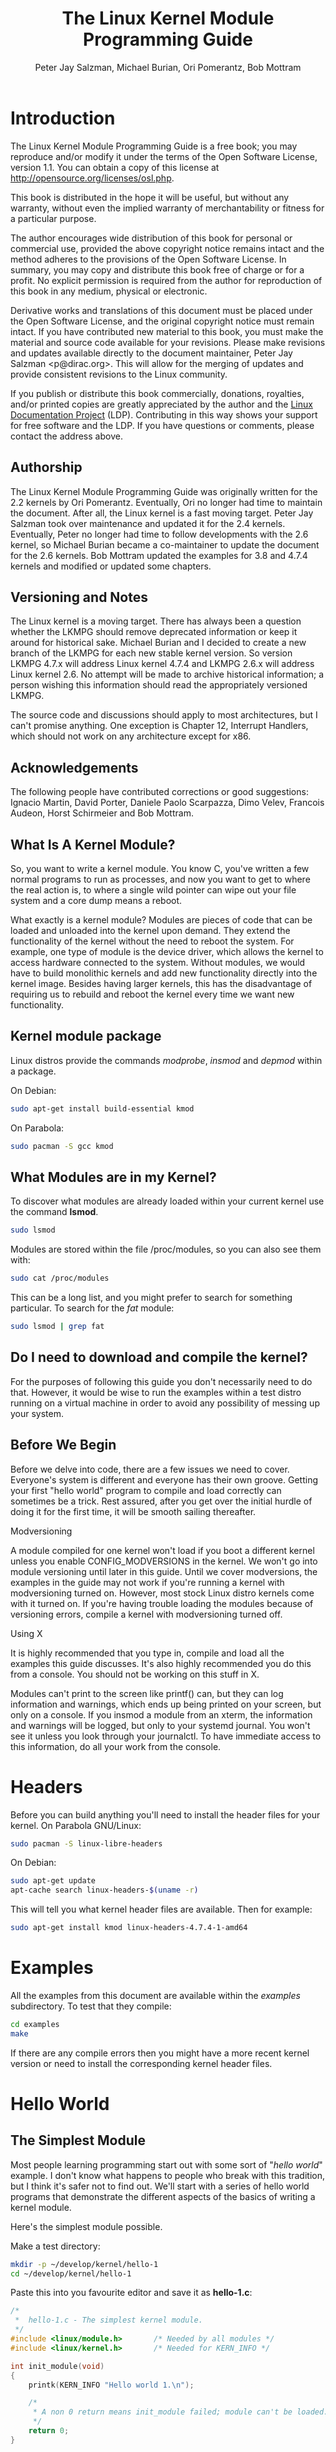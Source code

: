#+TITLE: The Linux Kernel Module Programming Guide
#+AUTHOR: Peter Jay Salzman, Michael Burian, Ori Pomerantz, Bob Mottram
#+KEYWORDS: linux, kernel, kernel module, kernel programming
#+DESCRIPTION: How to make kernel modules for Linux
#+OPTIONS: ^:nil

* Introduction
The Linux Kernel Module Programming Guide is a free book; you may reproduce and/or modify it under the terms of the Open Software License, version 1.1. You can obtain a copy of this license at [[http://opensource.org/licenses/osl.php][http://opensource.org/licenses/osl.php]].

This book is distributed in the hope it will be useful, but without any warranty, without even the implied warranty of merchantability or fitness for a particular purpose.

The author encourages wide distribution of this book for personal or commercial use, provided the above copyright notice remains intact and the method adheres to the provisions of the Open Software License. In summary, you may copy and distribute this book free of charge or for a profit. No explicit permission is required from the author for reproduction of this book in any medium, physical or electronic.

Derivative works and translations of this document must be placed under the Open Software License, and the original copyright notice must remain intact. If you have contributed new material to this book, you must make the material and source code available for your revisions. Please make revisions and updates available directly to the document maintainer, Peter Jay Salzman <p@dirac.org>. This will allow for the merging of updates and provide consistent revisions to the Linux community.

If you publish or distribute this book commercially, donations, royalties, and/or printed copies are greatly appreciated by the author and the [[http://www.tldp.org][Linux Documentation Project]] (LDP). Contributing in this way shows your support for free software and the LDP. If you have questions or comments, please contact the address above.

** Authorship

The Linux Kernel Module Programming Guide was originally written for the 2.2 kernels by Ori Pomerantz. Eventually, Ori no longer had time to maintain the document. After all, the Linux kernel is a fast moving target. Peter Jay Salzman took over maintenance and updated it for the 2.4 kernels. Eventually, Peter no longer had time to follow developments with the 2.6 kernel, so Michael Burian became a co-maintainer to update the document for the 2.6 kernels.  Bob Mottram updated the examples for 3.8 and 4.7.4 kernels and modified or updated some chapters.

** Versioning and Notes

The Linux kernel is a moving target. There has always been a question whether the LKMPG should remove deprecated information or keep it around for historical sake. Michael Burian and I decided to create a new branch of the LKMPG for each new stable kernel version. So version LKMPG 4.7.x will address Linux kernel 4.7.4 and LKMPG 2.6.x will address Linux kernel 2.6. No attempt will be made to archive historical information; a person wishing this information should read the appropriately versioned LKMPG.

The source code and discussions should apply to most architectures, but I can't promise anything. One exception is Chapter 12, Interrupt Handlers, which should not work on any architecture except for x86.

** Acknowledgements

The following people have contributed corrections or good suggestions: Ignacio Martin, David Porter, Daniele Paolo Scarpazza, Dimo Velev, Francois Audeon, Horst Schirmeier and Bob Mottram.

** What Is A Kernel Module?

So, you want to write a kernel module. You know C, you've written a few normal programs to run as processes, and now you want to get to where the real action is, to where a single wild pointer can wipe out your file system and a core dump means a reboot.

What exactly is a kernel module? Modules are pieces of code that can be loaded and unloaded into the kernel upon demand. They extend the functionality of the kernel without the need to reboot the system. For example, one type of module is the device driver, which allows the kernel to access hardware connected to the system. Without modules, we would have to build monolithic kernels and add new functionality directly into the kernel image. Besides having larger kernels, this has the disadvantage of requiring us to rebuild and reboot the kernel every time we want new functionality.

** Kernel module package

Linux distros provide the commands /modprobe/, /insmod/ and /depmod/ within a package.

On Debian:

#+BEGIN_SRC sh
sudo apt-get install build-essential kmod
#+END_SRC

On Parabola:

#+begin_src sh
sudo pacman -S gcc kmod
#+end_src

** What Modules are in my Kernel?

To discover what modules are already loaded within your current kernel use the command *lsmod*.

#+BEGIN_SRC sh
sudo lsmod
#+END_SRC

Modules are stored within the file /proc/modules, so you can also see them with:

#+BEGIN_SRC sh
sudo cat /proc/modules
#+END_SRC

This can be a long list, and you might prefer to search for something particular. To search for the /fat/ module:

#+BEGIN_SRC sh
sudo lsmod | grep fat
#+END_SRC

** Do I need to download and compile the kernel?
For the purposes of following this guide you don't necessarily need to do that. However, it would be wise to run the examples within a test distro running on a virtual machine in order to avoid any possibility of messing up your system.
** Before We Begin
Before we delve into code, there are a few issues we need to cover. Everyone's system is different and everyone has their own groove. Getting your first "hello world" program to compile and load correctly can sometimes be a trick. Rest assured, after you get over the initial hurdle of doing it for the first time, it will be smooth sailing thereafter.

**** Modversioning

A module compiled for one kernel won't load if you boot a different kernel unless you enable CONFIG_MODVERSIONS in the kernel. We won't go into module versioning until later in this guide. Until we cover modversions, the examples in the guide may not work if you're running a kernel with modversioning turned on. However, most stock Linux distro kernels come with it turned on. If you're having trouble loading the modules because of versioning errors, compile a kernel with modversioning turned off.

**** Using X

It is highly recommended that you type in, compile and load all the examples this guide discusses. It's also highly recommended you do this from a console. You should not be working on this stuff in X.

Modules can't print to the screen like printf() can, but they can log information and warnings, which ends up being printed on your screen, but only on a console. If you insmod a module from an xterm, the information and warnings will be logged, but only to your systemd journal. You won't see it unless you look through your journalctl. To have immediate access to this information, do all your work from the console.

* Headers
Before you can build anything you'll need to install the header files for your kernel. On Parabola GNU/Linux:

#+begin_src sh
sudo pacman -S linux-libre-headers
#+end_src

On Debian:

#+BEGIN_SRC sh
sudo apt-get update
apt-cache search linux-headers-$(uname -r)
#+END_SRC

This will tell you what kernel header files are available. Then for example:

#+BEGIN_SRC sh
sudo apt-get install kmod linux-headers-4.7.4-1-amd64
#+END_SRC
* Examples
All the examples from this document are available within the /examples/ subdirectory. To test that they compile:

#+begin_src sh
cd examples
make
#+end_src

If there are any compile errors then you might have a more recent kernel version or need to install the corresponding kernel header files.
* Hello World
** The Simplest Module
Most people learning programming start out with some sort of "/hello world/" example. I don't know what happens to people who break with this tradition, but I think it's safer not to find out. We'll start with a series of hello world programs that demonstrate the different aspects of the basics of writing a kernel module.

Here's the simplest module possible.

Make a test directory:

#+BEGIN_SRC sh
mkdir -p ~/develop/kernel/hello-1
cd ~/develop/kernel/hello-1
#+END_SRC

Paste this into you favourite editor and save it as *hello-1.c*:

#+BEGIN_SRC c :file hello-1.c
/*
 *  hello-1.c - The simplest kernel module.
 */
#include <linux/module.h>       /* Needed by all modules */
#include <linux/kernel.h>       /* Needed for KERN_INFO */

int init_module(void)
{
    printk(KERN_INFO "Hello world 1.\n");

    /*
     * A non 0 return means init_module failed; module can't be loaded.
     */
    return 0;
}

void cleanup_module(void)
{
    printk(KERN_INFO "Goodbye world 1.\n");
}
#+END_SRC

Now you'll need a Makefile. If you copy and paste this change the indentation to use tabs, not spaces.

#+BEGIN_SRC makefile
obj-m += hello-1.o

all:
        make -C /lib/modules/$(shell uname -r)/build M=$(PWD) modules

clean:
        make -C /lib/modules/$(shell uname -r)/build M=$(PWD) clean
#+END_SRC

And finally just:

#+BEGIN_SRC sh
make
#+END_SRC

If all goes smoothly you should then find that you have a compiled *hello-1.ko* module. You can find info on it with the command:

#+BEGIN_SRC sh
sudo modinfo hello-1.ko
#+END_SRC

At this point the command:

#+BEGIN_SRC sh
sudo lsmod | grep hello
#+END_SRC

should return nothing. You can try loading your shiny new module with:

#+BEGIN_SRC sh
sudo insmod hello-1.ko
#+END_SRC

The dash character will get converted to an underscore, so when you again try:

#+BEGIN_SRC sh
sudo lsmod | grep hello
#+END_SRC

you should now see your loaded module. It can be removed again with:

#+BEGIN_SRC sh
sudo rmmod hello_1
#+END_SRC

Notice that the dash was replaced by an underscore. To see what just happened in the logs:

#+BEGIN_SRC sh
journalctl --since "1 hour ago" | grep kernel
#+END_SRC

You now know the basics of creating, compiling, installing and removing modules. Now for more of a description of how this module works.

Kernel modules must have at least two functions: a "start" (initialization) function called *init_module()* which is called when the module is insmoded into the kernel, and an "end" (cleanup) function called *cleanup_module()* which is called just before it is rmmoded. Actually, things have changed starting with kernel 2.3.13. You can now use whatever name you like for the
start and end functions of a module, and you'll learn how to do this in Section 2.3. In fact, the new method is the preferred method. However, many people still use init_module() and cleanup_module() for their start and end functions.

Typically, init_module() either registers a handler for something with the kernel, or it replaces one of the kernel functions with its own code (usually code to do something and then call the original function). The cleanup_module() function is supposed to undo whatever init_module() did, so the module can be unloaded safely.

Lastly, every kernel module needs to include linux/module.h. We needed to include *linux/kernel.h* only for the macro expansion for the printk() log level, KERN_ALERT, which you'll learn about in Section 2.1.1.

**** Introducing printk()

Despite what you might think, *printk()* was not meant to communicate information to the user, even though we used it for exactly this purpose in hello-1! It happens to be a logging mechanism for the kernel, and is used to log information or give warnings. Therefore, each printk() statement comes with a priority, which is the <1> and KERN_ALERT you see. There are 8 priorities and the kernel has macros for them, so you don't have to use cryptic numbers, and you can view them (and their meanings) in *linux/kernel.h*. If you don't specify a priority level, the default priority, DEFAULT_MESSAGE_LOGLEVEL, will be used.

Take time to read through the priority macros. The header file also describes what each priority means. In practise, don't use number, like <4>. Always use the macro, like KERN_WARNING.

If the priority is less than int console_loglevel, the message is printed on your current terminal. If both syslogd and klogd are running, then the message will also get appended to the systemd journal, whether it got printed to the console or not. We use a high priority, like KERN_ALERT, to make sure the printk() messages get printed to your console rather than just logged to the journal. When you write real modules, you'll want to use priorities that are meaningful for the situation at hand.

**** About Compiling

Kernel modules need to be compiled a bit differently from regular userspace apps. Former kernel versions required us to care much about these settings, which are usually stored in Makefiles. Although hierarchically organized, many redundant settings accumulated in sublevel Makefiles and made them large and rather difficult to maintain. Fortunately, there is a new way of doing these things, called kbuild, and the build process for external loadable modules is now fully integrated into the standard kernel build mechanism. To learn more on how to compile modules which are not part of the official kernel (such as all the examples you'll find in this guide), see file *linux/Documentation/kbuild/modules.txt*.

Additional details about Makefiles for kernel modules are available in *linux/Documentation/kbuild/makefiles.txt*. Be sure to read this and the related files before starting to hack Makefiles. It'll probably save you lots of work.

#+BEGIN_QUOTE
Here's another exercise for the reader. See that comment above the return statement in init_module()? Change the return value to something negative, recompile and load the module again. What happens?
#+END_QUOTE

** Hello and Goodbye
In early kernel versions you had to use the *init_module* and *cleanup_module* functions, as in the first hello world example, but these days you can name those anything you want by using the *module_init* and *module_exit* macros. These macros are defined in *linux/init.h*. The only requirement is that your init and cleanup functions must be defined before calling the those macros, otherwise you'll get compilation errors. Here's an example of this technique:

#+BEGIN_SRC c :file hello-2.c
/*
 *  hello-2.c - Demonstrating the module_init() and module_exit() macros.
 *  This is preferred over using init_module() and cleanup_module().
 */
#include <linux/module.h>       /* Needed by all modules */
#include <linux/kernel.h>       /* Needed for KERN_INFO */
#include <linux/init.h>         /* Needed for the macros */

static int __init hello_2_init(void)
{
    printk(KERN_INFO "Hello, world 2\n");
    return 0;
}

static void __exit hello_2_exit(void)
{
    printk(KERN_INFO "Goodbye, world 2\n");
}

module_init(hello_2_init);
module_exit(hello_2_exit);
#+END_SRC

So now we have two real kernel modules under our belt. Adding another module is as simple as this:

#+BEGIN_SRC makefile
obj-m += hello-1.o
obj-m += hello-2.o

all:
    make -C /lib/modules/$(shell uname -r)/build M=$(PWD) modules

clean:
    make -C /lib/modules/$(shell uname -r)/build M=$(PWD) clean
#+END_SRC

Now have a look at linux/drivers/char/Makefile for a real world example. As you can see, some things get hardwired into the kernel (obj-y) but where are all those obj-m gone? Those familiar with shell scripts will easily be able to spot them. For those not, the obj-$(CONFIG_FOO) entries you see everywhere expand into obj-y or obj-m, depending on whether the CONFIG_FOO variable has been set to y or m. While we are at it, those were exactly the kind of variables that you have set in the linux/.config file, the last time when you said make menuconfig or something like that.

** The __init and __exit Macros
This demonstrates a feature of kernel 2.2 and later. Notice the change in the definitions of the init and cleanup functions. The *__init* macro causes the init function to be discarded and its memory freed once the init function finishes for built-in drivers, but not loadable modules. If you think about when the init function is invoked, this makes perfect sense.

There is also an *__initdata* which works similarly to *__init* but for init variables rather than functions.

The *__exit* macro causes the omission of the function when the module is built into the kernel, and like __init, has no effect for loadable modules. Again, if you consider when the cleanup function runs, this makes complete sense; built-in drivers don't need a cleanup function, while loadable modules do.

These macros are defined in *linux/init.h* and serve to free up kernel memory. When you boot your kernel and see something like Freeing unused kernel memory: 236k freed, this is precisely what the kernel is freeing.

#+BEGIN_SRC c :file hello-3.c
/*
 *  hello-3.c - Illustrating the __init, __initdata and __exit macros.
 */
#include <linux/module.h>       /* Needed by all modules */
#include <linux/kernel.h>       /* Needed for KERN_INFO */
#include <linux/init.h>         /* Needed for the macros */

static int hello3_data __initdata = 3;

static int __init hello_3_init(void)
{
    printk(KERN_INFO "Hello, world %d\n", hello3_data);
    return 0;
}

static void __exit hello_3_exit(void)
{
    printk(KERN_INFO "Goodbye, world 3\n");
}

module_init(hello_3_init);
module_exit(hello_3_exit);
#+END_SRC

** Licensing and Module Documentation
Honestly, who loads or even cares about proprietary modules? If you do then you might have seen something like this:

#+BEGIN_SRC txt
# insmod xxxxxx.o
Warning: loading xxxxxx.ko will taint the kernel: no license
  See http://www.tux.org/lkml/#export-tainted for information about tainted modules
Module xxxxxx loaded, with warnings
#+END_SRC

You can use a few macros to indicate the license for your module. Some examples are "GPL", "GPL v2", "GPL and additional rights", "Dual BSD/GPL", "Dual MIT/GPL", "Dual MPL/GPL" and "Proprietary". They're defined within *linux/module.h*.

To reference what license you're using a macro is available called *MODULE_LICENSE*. This and a few other macros describing the module are illustrated in the below example.

#+BEGIN_SRC c :file hello-4.c
/*
 *  hello-4.c - Demonstrates module documentation.
 */
#include <linux/module.h>       /* Needed by all modules */
#include <linux/kernel.h>       /* Needed for KERN_INFO */
#include <linux/init.h>         /* Needed for the macros */

MODULE_LICENSE("GPL");
MODULE_AUTHOR("Bob Mottram");
MODULE_DESCRIPTION("A sample driver");
MODULE_SUPPORTED_DEVICE("testdevice");

static int __init init_hello_4(void)
{
        printk(KERN_INFO "Hello, world 4\n");
        return 0;
}

static void __exit cleanup_hello_4(void)
{
        printk(KERN_INFO "Goodbye, world 4\n");
}

module_init(init_hello_4);
module_exit(cleanup_hello_4);
#+END_SRC

** Passing Command Line Arguments to a Module
Modules can take command line arguments, but not with the argc/argv you might be used to.

To allow arguments to be passed to your module, declare the variables that will take the values of the command line arguments as global and then use the module_param() macro, (defined in linux/moduleparam.h) to set the mechanism up. At runtime, insmod will fill the variables with any command line arguments that are given, like ./insmod mymodule.ko myvariable=5. The variable declarations and macros should be placed at the beginning of the module for clarity. The example code should clear up my admittedly lousy explanation.

The module_param() macro takes 3 arguments: the name of the variable, its type and permissions for the corresponding file in sysfs. Integer types can be signed as usual or unsigned. If you'd like to use arrays of integers or strings see module_param_array() and module_param_string().

#+BEGIN_SRC c
int myint = 3;
module_param(myint, int, 0);
#+END_SRC

Arrays are supported too, but things are a bit different now than they were in the olden days. To keep track of the number of parameters you need to pass a pointer to a count variable as third parameter. At your option, you could also ignore the count and pass NULL instead. We show both possibilities here:

#+BEGIN_SRC c
int myintarray[2];
module_param_array(myintarray, int, NULL, 0); /* not interested in count */

short myshortarray[4];
int count;
module_parm_array(myshortarray, short, &count, 0); /* put count into "count" variable */
#+END_SRC

A good use for this is to have the module variable's default values set, like an port or IO address. If the variables contain the default values, then perform autodetection (explained elsewhere). Otherwise, keep the current value. This will be made clear later on.

Lastly, there's a macro function, *MODULE_PARM_DESC()*, that is used to document arguments that the module can take. It takes two parameters: a variable name and a free form string describing that variable.

#+BEGIN_SRC c :file hello-5.c
/*
 *  hello-5.c - Demonstrates command line argument passing to a module.
 */
#include <linux/module.h>
#include <linux/moduleparam.h>
#include <linux/kernel.h>
#include <linux/init.h>
#include <linux/stat.h>

MODULE_LICENSE("GPL");
MODULE_AUTHOR("Peter Jay Salzman");

static short int myshort = 1;
static int myint = 420;
static long int mylong = 9999;
static char *mystring = "blah";
static int myintArray[2] = { -1, -1 };
static int arr_argc = 0;

/*
 * module_param(foo, int, 0000)
 * The first param is the parameters name
 * The second param is it's data type
 * The final argument is the permissions bits,
 * for exposing parameters in sysfs (if non-zero) at a later stage.
 */

module_param(myshort, short, S_IRUSR | S_IWUSR | S_IRGRP | S_IWGRP);
MODULE_PARM_DESC(myshort, "A short integer");
module_param(myint, int, S_IRUSR | S_IWUSR | S_IRGRP | S_IROTH);
MODULE_PARM_DESC(myint, "An integer");
module_param(mylong, long, S_IRUSR);
MODULE_PARM_DESC(mylong, "A long integer");
module_param(mystring, charp, 0000);
MODULE_PARM_DESC(mystring, "A character string");

/*
 * module_param_array(name, type, num, perm);
 * The first param is the parameter's (in this case the array's) name
 * The second param is the data type of the elements of the array
 * The third argument is a pointer to the variable that will store the number
 * of elements of the array initialized by the user at module loading time
 * The fourth argument is the permission bits
 */
module_param_array(myintArray, int, &arr_argc, 0000);
MODULE_PARM_DESC(myintArray, "An array of integers");

static int __init hello_5_init(void)
{
    int i;
    printk(KERN_INFO "Hello, world 5\n=============\n");
    printk(KERN_INFO "myshort is a short integer: %hd\n", myshort);
    printk(KERN_INFO "myint is an integer: %d\n", myint);
    printk(KERN_INFO "mylong is a long integer: %ld\n", mylong);
    printk(KERN_INFO "mystring is a string: %s\n", mystring);
    for (i = 0; i < (sizeof myintArray / sizeof (int)); i++)
    {
        printk(KERN_INFO "myintArray[%d] = %d\n", i, myintArray[i]);
    }
    printk(KERN_INFO "got %d arguments for myintArray.\n", arr_argc);
    return 0;
}

static void __exit hello_5_exit(void)
{
    printk(KERN_INFO "Goodbye, world 5\n");
}

module_init(hello_5_init);
module_exit(hello_5_exit);
#+END_SRC

I would recommend playing around with this code:

#+BEGIN_SRC txt
# sudo insmod hello-5.ko mystring="bebop" mybyte=255 myintArray=-1
mybyte is an 8 bit integer: 255
myshort is a short integer: 1
myint is an integer: 20
mylong is a long integer: 9999
mystring is a string: bebop
myintArray is -1 and 420

# rmmod hello-5
Goodbye, world 5

# sudo insmod hello-5.ko mystring="supercalifragilisticexpialidocious" \
> mybyte=256 myintArray=-1,-1
mybyte is an 8 bit integer: 0
myshort is a short integer: 1
myint is an integer: 20
mylong is a long integer: 9999
mystring is a string: supercalifragilisticexpialidocious
myintArray is -1 and -1

# rmmod hello-5
Goodbye, world 5

# sudo insmod hello-5.ko mylong=hello
hello-5.o: invalid argument syntax for mylong: 'h'
#+END_SRC

** Modules Spanning Multiple Files
Sometimes it makes sense to divide a kernel module between several source files.

Here's an example of such a kernel module.

#+BEGIN_SRC c :file start.c
/*
 *  start.c - Illustration of multi filed modules
 */

#include <linux/kernel.h>       /* We're doing kernel work */
#include <linux/module.h>       /* Specifically, a module */

int init_module(void)
{
    printk(KERN_INFO "Hello, world - this is the kernel speaking\n");
    return 0;
}
#+END_SRC

The next file:

#+BEGIN_SRC c :file stop.c
/*
 *  stop.c - Illustration of multi filed modules
 */

#include <linux/kernel.h>       /* We're doing kernel work */
#include <linux/module.h>       /* Specifically, a module  */

void cleanup_module()
{
    printk(KERN_INFO "Short is the life of a kernel module\n");
}
#+END_SRC

And finally, the makefile:

#+BEGIN_SRC makefile
obj-m += hello-1.o
obj-m += hello-2.o
obj-m += hello-3.o
obj-m += hello-4.o
obj-m += hello-5.o
obj-m += startstop.o
startstop-objs := start.o stop.o

all:
    make -C /lib/modules/$(shell uname -r)/build M=$(PWD) modules

clean:
    make -C /lib/modules/$(shell uname -r)/build M=$(PWD) clean
#+END_SRC

This is the complete makefile for all the examples we've seen so far. The first five lines are nothing special, but for the last example we'll need two lines. First we invent an object name for our combined module, second we tell make what object files are part of that module.

** Building modules for a precompiled kernel
Obviously, we strongly suggest you to recompile your kernel, so that you can enable a number of useful debugging features, such as forced module unloading (*MODULE_FORCE_UNLOAD*): when this option is enabled, you can force the kernel to unload a module even when it believes it is unsafe, via a *sudo rmmod -f module* command. This option can save you a lot of time and a number of reboots during the development of a module. If you don't want to recompile your kernel then you should consider running the examples within a test distro on a virtual machine. If you mess anything up then you can easily reboot or restore the VM.

There are a number of cases in which you may want to load your module into a precompiled running kernel, such as the ones shipped with common Linux distributions, or a kernel you have compiled in the past. In certain circumstances you could require to compile and insert a module into a running kernel which you are not allowed to recompile, or on a machine that you prefer not to reboot. If you can't think of a case that will force you to use modules for a precompiled kernel you might want to skip this and treat the rest of this chapter as a big footnote.

Now, if you just install a kernel source tree, use it to compile your kernel module and you try to insert your module into the kernel, in most cases you would obtain an error as follows:

#+BEGIN_SRC txt
insmod: error inserting 'poet_atkm.ko': -1 Invalid module format
#+END_SRC

Less cryptical information are logged to the systemd journal:

#+BEGIN_SRC txt
Jun  4 22:07:54 localhost kernel: poet_atkm: version magic '2.6.5-1.358custom 686
REGPARM 4KSTACKS gcc-3.3' should be '2.6.5-1.358 686 REGPARM 4KSTACKS gcc-3.3'
#+END_SRC

In other words, your kernel refuses to accept your module because version strings (more precisely, version magics) do not match. Incidentally, version magics are stored in the module object in the form of a static string, starting with vermagic:. Version data are inserted in your module when it is linked against the *init/vermagic.o* file. To inspect version magics and other strings stored in a given module, issue the modinfo module.ko command:

#+BEGIN_SRC txt
# sudo modinfo hello-4.ko
license:        GPL
author:         Bob Mottram <bob@robotics.uk.to>
description:    A sample driver
vermagic:       4.7.4-1.358 amd64 REGPARM 4KSTACKS gcc-4.9.2
depends:
#+END_SRC

To overcome this problem we could resort to the *--force-vermagic* option, but this solution is potentially unsafe, and unquestionably inacceptable in production modules. Consequently, we want to compile our module in an environment which was identical to the one in which our precompiled kernel was built. How to do this, is the subject of the remainder of this chapter.

First of all, make sure that a kernel source tree is available, having exactly the same version as your current kernel. Then, find the configuration file which was used to compile your precompiled kernel. Usually, this is available in your current /boot directory, under a name like config-2.6.x. You may just want to copy it to your kernel source tree: *cp /boot/config-`uname -r` /usr/src/linux-`uname -r`/.config*.

Let's focus again on the previous error message: a closer look at the version magic strings suggests that, even with two configuration files which are exactly the same, a slight difference in the version magic could be possible, and it is sufficient to prevent insertion of the module into the kernel. That slight difference, namely the custom string which appears in the module's version magic and not in the kernel's one, is due to a modification with respect to the original, in the makefile that some distribution include. Then, examine your */usr/src/linux/Makefile*, and make sure that the specified version information matches exactly the one used for your current kernel. For example, you makefile could start as follows:

#+BEGIN_SRC makefile
VERSION = 4
PATCHLEVEL = 7
SUBLEVEL = 4
EXTRAVERSION = -1.358custom
#+END_SRC

In this case, you need to restore the value of symbol *EXTRAVERSION* to -1.358. We suggest to keep a backup copy of the makefile used to compile your kernel available in */lib/modules/4.7.4-1.358/build*. A simple *cp /lib/modules/`uname-r`/build/Makefile /usr/src/linux-`uname -r`* should suffice. Additionally, if you already started a kernel build with the previous (wrong) Makefile, you should also rerun make, or directly modify symbol UTS_RELEASE in file */usr/src/linux-4.7.4/include/linux/version.h* according to contents of file */lib/modules/4.7.4/build/include/linux/version.h*, or overwrite the latter with the first.

Now, please run make to update configuration and version headers and objects:

#+BEGIN_SRC txt
# make
CHK     include/linux/version.h
UPD     include/linux/version.h
SYMLINK include/asm -> include/asm-i386
SPLIT   include/linux/autoconf.h -> include/config/*
HOSTCC  scripts/basic/fixdep
HOSTCC  scripts/basic/split-include
HOSTCC  scripts/basic/docproc
HOSTCC  scripts/conmakehash
HOSTCC  scripts/kallsyms
CC      scripts/empty.o
#+END_SRC

If you do not desire to actually compile the kernel, you can interrupt the build process (CTRL-C) just after the SPLIT line, because at that time, the files you need will be are ready. Now you can turn back to the directory of your module and compile it: It will be built exactly according your current kernel settings, and it will load into it without any errors.

* Preliminaries
** How modules begin and end
A program usually begins with a *main()* function, executes a bunch of instructions and terminates upon completion of those instructions. Kernel modules work a bit differently. A module always begin with either the init_module or the function you specify with module_init call. This is the entry function for modules; it tells the kernel what functionality the module provides and sets up the kernel to run the module's functions when they're needed. Once it does this, entry function returns and the module does nothing until the kernel wants to do something with the code that the module provides.

All modules end by calling either *cleanup_module* or the function you specify with the *module_exit* call. This is the exit function for modules; it undoes whatever entry function did. It unregisters the functionality that the entry function registered.

Every module must have an entry function and an exit function. Since there's more than one way to specify entry and exit functions, I'll try my best to use the terms `entry function' and `exit function', but if I slip and simply refer to them as init_module and cleanup_module, I think you'll know what I mean.

** Functions available to modules
Programmers use functions they don't define all the time. A prime example of this is *printf()*. You use these library functions which are provided by the standard C library, libc. The definitions for these functions don't actually enter your program until the linking stage, which insures that the code (for printf() for example) is available, and fixes the call instruction to point to that code.

Kernel modules are different here, too. In the hello world example, you might have noticed that we used a function, *printk()* but didn't include a standard I/O library. That's because modules are object files whose symbols get resolved upon insmod'ing. The definition for the symbols comes from the kernel itself; the only external functions you can use are the ones provided by the kernel. If you're curious about what symbols have been exported by your kernel, take a look at */proc/kallsyms*.

One point to keep in mind is the difference between library functions and system calls. Library functions are higher level, run completely in user space and provide a more convenient interface for the programmer to the functions that do the real work---system calls. System calls run in kernel mode on the user's behalf and are provided by the kernel itself. The library function printf() may look like a very general printing function, but all it really does is format the data into strings and write the string data using the low-level system call write(), which then sends the data to standard output.

Would you like to see what system calls are made by printf()? It's easy! Compile the following program:

#+BEGIN_SRC c
#include <stdio.h>
int main(void)
{ printf("hello"); return 0; }
#+END_SRC

with *gcc -Wall -o hello hello.c*. Run the exectable with strace *./hello*. Are you impressed? Every line you see corresponds to a system call. strace[4] is a handy program that gives you details about what system calls a program is making, including which call is made, what its arguments are what it returns. It's an invaluable tool for figuring out things like what files a program is trying to access. Towards the end, you'll see a line which looks like write (1, "hello", 5hello). There it is. The face behind the printf() mask. You may not be familiar with write, since most people use library functions for file I/O (like fopen, fputs, fclose). If that's the case, try looking at man 2 write. The 2nd man section is devoted to system calls (like kill() and read (). The 3rd man section is devoted to library calls, which you would probably be more familiar with (like cosh() and random()).

You can even write modules to replace the kernel's system calls, which we'll do shortly. Crackers often make use of this sort of thing for backdoors or trojans, but you can write your own modules to do more benign things, like have the kernel write Tee hee, that tickles! everytime someone tries to delete a file on your system.

** User Space vs Kernel Space
A kernel is all about access to resources, whether the resource in question happens to be a video card, a hard drive or even memory. Programs often compete for the same resource. As I just saved this document, updatedb started updating the locate database. My vim session and updatedb are both using the hard drive concurrently. The kernel needs to keep things orderly, and not give users access to resources whenever they feel like it. To this end, a CPU can run in different modes. Each mode gives a different level of freedom to do what you want on the system. The Intel 80386 architecture had 4 of these modes, which were called rings. Unix uses only two rings; the highest ring (ring 0, also known as `supervisor mode' where everything is allowed to happen) and the lowest ring, which is called `user mode'.

Recall the discussion about library functions vs system calls. Typically, you use a library function in user mode. The library function calls one or more system calls, and these system calls execute on the library function's behalf, but do so in supervisor mode since they are part of the kernel itself. Once the system call completes its task, it returns and execution gets transfered back to user mode.

** Name Space
When you write a small C program, you use variables which are convenient and make sense to the reader. If, on the other hand, you're writing routines which will be part of a bigger problem, any global variables you have are part of a community of other peoples' global variables; some of the variable names can clash. When a program has lots of global variables which aren't meaningful enough to be distinguished, you get namespace pollution. In large projects, effort must be made to remember reserved names, and to find ways to develop a scheme for naming unique variable names and symbols.

When writing kernel code, even the smallest module will be linked against the entire kernel, so this is definitely an issue. The best way to deal with this is to declare all your variables as static and to use a well-defined prefix for your symbols. By convention, all kernel prefixes are lowercase. If you don't want to declare everything as static, another option is to declare a symbol table and register it with a kernel. We'll get to this later.

The file */proc/kallsyms* holds all the symbols that the kernel knows about and which are therefore accessible to your modules since they share the kernel's codespace.

** Code space
Memory management is a very complicated subject and the majority of O'Reilly's "/Understanding The Linux Kernel/" exclusively covers memory management! We're not setting out to be experts on memory managements, but we do need to know a couple of facts to even begin worrying about writing real modules.

If you haven't thought about what a segfault really means, you may be surprised to hear that pointers don't actually point to memory locations. Not real ones, anyway. When a process is created, the kernel sets aside a portion of real physical memory and hands it to the process to use for its executing code, variables, stack, heap and other things which a computer scientist would know about[5]. This memory begins with 0x00000000 and extends up to whatever it needs to be. Since the memory space for any two processes don't overlap, every process that can access a memory address, say 0xbffff978, would be accessing a different location in real physical memory! The processes would be accessing an index named 0xbffff978 which points to some kind of offset into the region of memory set aside for that particular process. For the most part, a process like our Hello, World program can't access the space of another process, although there are ways which we'll talk about later.

The kernel has its own space of memory as well. Since a module is code which can be dynamically inserted and removed in the kernel (as opposed to a semi-autonomous object), it shares the kernel's codespace rather than having its own. Therefore, if your module segfaults, the kernel segfaults. And if you start writing over data because of an off-by-one error, then you're trampling on kernel data (or code). This is even worse than it sounds, so try your best to be careful.

By the way, I would like to point out that the above discussion is true for any operating system which uses a monolithic kernel[6]. There are things called microkernels which have modules which get their own codespace. The GNU Hurd and QNX Neutrino are two examples of a microkernel.

** Device Drivers
One class of module is the device driver, which provides functionality for hardware like a serial port. On unix, each piece of hardware is represented by a file located in /dev named a device file which provides the means to communicate with the hardware. The device driver provides the communication on behalf of a user program. So the es1370.o sound card device driver might connect the /dev/sound device file to the Ensoniq IS1370 sound card. A userspace program like mp3blaster can use /dev/sound without ever knowing what kind of sound card is installed.

**** Major and Minor Numbers

Let's look at some device files. Here are device files which represent the first three partitions on the primary master IDE hard drive:

#+BEGIN_SRC sh
# ls -l /dev/hda[1-3]
brw-rw----  1 root  disk  3, 1 Jul  5  2000 /dev/hda1
brw-rw----  1 root  disk  3, 2 Jul  5  2000 /dev/hda2
brw-rw----  1 root  disk  3, 3 Jul  5  2000 /dev/hda3
#+END_SRC

Notice the column of numbers separated by a comma? The first number is called the device's major number. The second number is the minor number. The major number tells you which driver is used to access the hardware. Each driver is assigned a unique major number; all device files with the same major number are controlled by the same driver. All the above major numbers are 3, because they're all controlled by the same driver.

The minor number is used by the driver to distinguish between the various hardware it controls. Returning to the example above, although all three devices are handled by the same driver they have unique minor numbers because the driver sees them as being different pieces of hardware.

Devices are divided into two types: character devices and block devices. The difference is that block devices have a buffer for requests, so they can choose the best order in which to respond to the requests. This is important in the case of storage devices, where it's faster to read or write sectors which are close to each other, rather than those which are further apart. Another difference is that block devices can only accept input and return output in blocks (whose size can vary according to the device), whereas character devices are allowed to use as many or as few bytes as they like. Most devices in the world are character, because they don't need this type of buffering, and they don't operate with a fixed block size. You can tell whether a device file is for a block device or a character device by looking at the first character in the output of ls -l. If it's `b' then it's a block device, and if it's `c' then it's a character device. The devices you see above are block devices. Here are some character devices (the serial ports):

#+BEGIN_SRC sh
crw-rw----  1 root  dial 4, 64 Feb 18 23:34 /dev/ttyS0
crw-r-----  1 root  dial 4, 65 Nov 17 10:26 /dev/ttyS1
crw-rw----  1 root  dial 4, 66 Jul  5  2000 /dev/ttyS2
crw-rw----  1 root  dial 4, 67 Jul  5  2000 /dev/ttyS3
#+END_SRC

If you want to see which major numbers have been assigned, you can look at /usr/src/linux/Documentation/devices.txt.

When the system was installed, all of those device files were created by the mknod command. To create a new char device named `coffee' with major/minor number 12 and 2, simply do mknod /dev/coffee c 12 2. You don't have to put your device files into /dev, but it's done by convention. Linus put his device files in /dev, and so should you. However, when creating a device file for testing purposes, it's probably OK to place it in your working directory where you compile the kernel module. Just be sure to put it in the right place when you're done writing the device driver.

I would like to make a few last points which are implicit from the above discussion, but I'd like to make them explicit just in case. When a device file is accessed, the kernel uses the major number of the file to determine which driver should be used to handle the access. This means that the kernel doesn't really need to use or even know about the minor number. The driver itself is the only thing that cares about the minor number. It uses the minor number to distinguish between different pieces of hardware.

By the way, when I say `hardware', I mean something a bit more abstract than a PCI card that you can hold in your hand. Look at these two device files:

#+BEGIN_SRC sh
% ls -l /dev/fd0 /dev/fd0u1680
brwxrwxrwx   1 root  floppy   2,  0 Jul  5  2000 /dev/fd0
brw-rw----   1 root  floppy   2, 44 Jul  5  2000 /dev/fd0u1680
#+END_SRC

By now you can look at these two device files and know instantly that they are block devices and are handled by same driver (block major 2). You might even be aware that these both represent your floppy drive, even if you only have one floppy drive. Why two files? One represents the floppy drive with 1.44 MB of storage. The other is the same floppy drive with 1.68 MB of storage, and corresponds to what some people call a `superformatted' disk. One that holds more data than a standard formatted floppy. So here's a case where two device files with different minor number actually represent the same piece of physical hardware. So just be aware that the word `hardware' in our discussion can mean something very abstract.

* Character Device drivers
** The file_operations Structure
The file_operations structure is defined in */usr/include/linux/fs.h*, and holds pointers to functions defined by the driver that perform various operations on the device. Each field of the structure corresponds to the address of some function defined by the driver to handle a requested operation.

For example, every character driver needs to define a function that reads from the device. The file_operations structure holds the address of the module's function that performs that operation. Here is what the definition looks like for kernel 3.0:

#+BEGIN_SRC c
struct file_operations {
    struct module *owner;
    loff_t (*llseek) (struct file *, loff_t, int);
    ssize_t (*read) (struct file *, char __user *, size_t, loff_t *);
    ssize_t (*write) (struct file *, const char __user *, size_t, loff_t *);
    ssize_t (*aio_read) (struct kiocb *, const struct iovec *, unsigned long, loff_t);
    ssize_t (*aio_write) (struct kiocb *, const struct iovec *, unsigned long, loff_t);
    int (*iterate) (struct file *, struct dir_context *);
    unsigned int (*poll) (struct file *, struct poll_table_struct *);
    long (*unlocked_ioctl) (struct file *, unsigned int, unsigned long);
    long (*compat_ioctl) (struct file *, unsigned int, unsigned long);
    int (*mmap) (struct file *, struct vm_area_struct *);
    int (*open) (struct inode *, struct file *);
    int (*flush) (struct file *, fl_owner_t id);
    int (*release) (struct inode *, struct file *);
    int (*fsync) (struct file *, loff_t, loff_t, int datasync);
    int (*aio_fsync) (struct kiocb *, int datasync);
    int (*fasync) (int, struct file *, int);
    int (*lock) (struct file *, int, struct file_lock *);
    ssize_t (*sendpage) (struct file *, struct page *, int, size_t, loff_t *, int);
    unsigned long (*get_unmapped_area)(struct file *, unsigned long, unsigned long, unsigned long, unsigned long);
    int (*check_flags)(int);
    int (*flock) (struct file *, int, struct file_lock *);
    ssize_t (*splice_write)(struct pipe_inode_info *, struct file *, loff_t *, size_t, unsigned int);
    ssize_t (*splice_read)(struct file *, loff_t *, struct pipe_inode_info *, size_t, unsigned int);
    int (*setlease)(struct file *, long, struct file_lock **);
    long (*fallocate)(struct file *file, int mode, loff_t offset,
              loff_t len);
    int (*show_fdinfo)(struct seq_file *m, struct file *f);
};
#+END_SRC

Some operations are not implemented by a driver. For example, a driver that handles a video card won't need to read from a directory structure. The corresponding entries in the file_operations structure should be set to NULL.

There is a gcc extension that makes assigning to this structure more convenient. You'll see it in modern drivers, and may catch you by surprise. This is what the new way of assigning to the structure looks like:

#+BEGIN_SRC c
struct file_operations fops = {
        read: device_read,
        write: device_write,
        open: device_open,
        release: device_release
};
#+END_SRC

However, there's also a C99 way of assigning to elements of a structure, and this is definitely preferred over using the GNU extension. The version of gcc the author used when writing this, 2.95, supports the new C99 syntax. You should use this syntax in case someone wants to port your driver. It will help with compatibility:

#+BEGIN_SRC c
struct file_operations fops = {
        .read = device_read,
        .write = device_write,
        .open = device_open,
        .release = device_release
};
#+END_SRC

The meaning is clear, and you should be aware that any member of the structure which you don't explicitly assign will be initialized to NULL by gcc.

An instance of struct file_operations containing pointers to functions that are used to implement read, write, open, ... syscalls is commonly named fops.

** The file structure

Each device is represented in the kernel by a file structure, which is defined in *linux/fs.h*. Be aware that a file is a kernel level structure and never appears in a user space program. It's not the same thing as a *FILE*, which is defined by glibc and would never appear in a kernel space function. Also, its name is a bit misleading; it represents an abstract open `file', not a file on a disk, which is represented by a structure named inode.

An instance of struct file is commonly named filp. You'll also see it refered to as struct file file. Resist the temptation.

Go ahead and look at the definition of file. Most of the entries you see, like struct dentry aren't used by device drivers, and you can ignore them. This is because drivers don't fill file directly; they only use structures contained in file which are created elsewhere.

** Registering A Device
As discussed earlier, char devices are accessed through device files, usually located in /dev[7]. The major number tells you which driver handles which device file. The minor number is used only by the driver itself to differentiate which device it's operating on, just in case the driver handles more than one device.

Adding a driver to your system means registering it with the kernel. This is synonymous with assigning it a major number during the module's initialization. You do this by using the register_chrdev function, defined by linux/fs.h.

#+BEGIN_SRC c
int register_chrdev(unsigned int major, const char *name, struct file_operations *fops);
#+END_SRC

where unsigned int major is the major number you want to request, /const char *name/ is the name of the device as it'll appear in */proc/devices* and /struct file_operations *fops/ is a pointer to the file_operations table for your driver. A negative return value means the registration failed. Note that we didn't pass the minor number to register_chrdev. That's because the kernel doesn't care about the minor number; only our driver uses it.

Now the question is, how do you get a major number without hijacking one that's already in use? The easiest way would be to look through Documentation /devices.txt and pick an unused one. That's a bad way of doing things because you'll never be sure if the number you picked will be assigned later. The answer is that you can ask the kernel to assign you a dynamic major number.

If you pass a major number of 0 to register_chrdev, the return value will be the dynamically allocated major number. The downside is that you can't make a device file in advance, since you don't know what the major number will be. There are a couple of ways to do this. First, the driver itself can print the newly assigned number and we can make the device file by hand. Second, the newly registered device will have an entry in */proc/devices*, and we can either make the device file by hand or write a shell script to read the file in and make the device file. The third method is we can have our driver make the the device file using the mknod system call after a successful registration and rm during the call to cleanup_module.

** Unregistering A Device
We can't allow the kernel module to be rmmod'ed whenever root feels like it. If the device file is opened by a process and then we remove the kernel module, using the file would cause a call to the memory location where the appropriate function (read/write) used to be. If we're lucky, no other code was loaded there, and we'll get an ugly error message. If we're unlucky, another kernel module was loaded into the same location, which means a jump into the middle of another function within the kernel. The results of this would be impossible to predict, but they can't be very positive.

Normally, when you don't want to allow something, you return an error code (a negative number) from the function which is supposed to do it. With cleanup_module that's impossible because it's a void function. However, there's a counter which keeps track of how many processes are using your module. You can see what it's value is by looking at the 3rd field of */proc/modules*. If this number isn't zero, rmmod will fail. Note that you don't have to check the counter from within cleanup_module because the check will be performed for you by the system call sys_delete_module, defined in *linux/module.c*. You shouldn't use this counter directly, but there are functions defined in *linux/module.h* which let you increase, decrease and display this counter:

 * try_module_get(THIS_MODULE): Increment the use count.
 * module_put(THIS_MODULE): Decrement the use count.

It's important to keep the counter accurate; if you ever do lose track of the correct usage count, you'll never be able to unload the module; it's now reboot time, boys and girls. This is bound to happen to you sooner or later during a module's development.

** chardev.c
The next code sample creates a char driver named chardev. You can cat its device file.

#+BEGIN_SRC bash
cat /proc/devices
#+END_SRC

(or open the file with a program) and the driver will put the number of times the device file has been read from into the file. We don't support writing to the file (like *echo "hi" > /dev/hello*), but catch these attempts and tell the user that the operation isn't supported. Don't worry if you don't see what we do with the data we read into the buffer; we don't do much with it. We simply read in the data and print a message acknowledging that we received it.

#+BEGIN_SRC c :file chardev.c
/*
 *  chardev.c: Creates a read-only char device that says how many times
 *  you've read from the dev file
 */

#include <linux/kernel.h>
#include <linux/module.h>
#include <linux/fs.h>
#include <asm/uaccess.h>        /* for put_user */

/*
 *  Prototypes - this would normally go in a .h file
 */
int init_module(void);
void cleanup_module(void);
static int device_open(struct inode *, struct file *);
static int device_release(struct inode *, struct file *);
static ssize_t device_read(struct file *, char *, size_t, loff_t *);
static ssize_t device_write(struct file *, const char *, size_t, loff_t *);

#define SUCCESS 0
#define DEVICE_NAME "chardev"   /* Dev name as it appears in /proc/devices   */
#define BUF_LEN 80              /* Max length of the message from the device */

/*
 * Global variables are declared as static, so are global within the file.
 */

static int Major;               /* Major number assigned to our device driver */
static int Device_Open = 0;     /* Is device open?
                                 * Used to prevent multiple access to device */
static char msg[BUF_LEN];       /* The msg the device will give when asked */
static char *msg_Ptr;

static struct file_operations fops = {
        .read = device_read,
        .write = device_write,
        .open = device_open,
        .release = device_release
};

/*
 * This function is called when the module is loaded
 */
int init_module(void)
{
        Major = register_chrdev(0, DEVICE_NAME, &fops);

        if (Major < 0) {
          printk(KERN_ALERT "Registering char device failed with %d\n", Major);
          return Major;
        }

        printk(KERN_INFO "I was assigned major number %d. To talk to\n", Major);
        printk(KERN_INFO "the driver, create a dev file with\n");
        printk(KERN_INFO "'mknod /dev/%s c %d 0'.\n", DEVICE_NAME, Major);
        printk(KERN_INFO "Try various minor numbers. Try to cat and echo to\n");
        printk(KERN_INFO "the device file.\n");
        printk(KERN_INFO "Remove the device file and module when done.\n");

        return SUCCESS;
}

/*
 * This function is called when the module is unloaded
 */
void cleanup_module(void)
{
        /*
         * Unregister the device
         */
        unregister_chrdev(Major, DEVICE_NAME);
}

/*
 * Methods
 */

/*
 * Called when a process tries to open the device file, like
 * "cat /dev/mycharfile"
 */
static int device_open(struct inode *inode, struct file *file)
{
        static int counter = 0;

        if (Device_Open)
                return -EBUSY;

        Device_Open++;
        sprintf(msg, "I already told you %d times Hello world!\n", counter++);
        msg_Ptr = msg;
        try_module_get(THIS_MODULE);

        return SUCCESS;
}

/*
 * Called when a process closes the device file.
 */
static int device_release(struct inode *inode, struct file *file)
{
        Device_Open--;          /* We're now ready for our next caller */

        /*
         * Decrement the usage count, or else once you opened the file, you'll
         * never get get rid of the module.
         */
        module_put(THIS_MODULE);

        return 0;
}

/*
 * Called when a process, which already opened the dev file, attempts to
 * read from it.
 */
static ssize_t device_read(struct file *filp,   /* see include/linux/fs.h   */
                           char *buffer,        /* buffer to fill with data */
                           size_t length,       /* length of the buffer     */
                           loff_t * offset)
{
        /*
         * Number of bytes actually written to the buffer
         */
        int bytes_read = 0;

        /*
         * If we're at the end of the message,
         * return 0 signifying end of file
         */
        if (*msg_Ptr == 0)
                return 0;

        /*
         * Actually put the data into the buffer
         */
        while (length && *msg_Ptr) {

                /*
                 * The buffer is in the user data segment, not the kernel
                 * segment so "*" assignment won't work.  We have to use
                 * put_user which copies data from the kernel data segment to
                 * the user data segment.
                 */
                put_user(*(msg_Ptr++), buffer++);

                length--;
                bytes_read++;
        }

        /*
         * Most read functions return the number of bytes put into the buffer
         */
        return bytes_read;
}

/*
 * Called when a process writes to dev file: echo "hi" > /dev/hello
 */
static ssize_t
device_write(struct file *filp, const char *buff, size_t len, loff_t * off)
{
        printk(KERN_ALERT "Sorry, this operation isn't supported.\n");
        return -EINVAL;
}
#+END_SRC

** Writing Modules for Multiple Kernel Versions
The system calls, which are the major interface the kernel shows to the processes, generally stay the same across versions. A new system call may be added, but usually the old ones will behave exactly like they used to. This is necessary for backward compatibility -- a new kernel version is not supposed to break regular processes. In most cases, the device files will also remain the same. On the other hand, the internal interfaces within the kernel can and do change between versions.

The Linux kernel versions are divided between the stable versions (n.$<$even number$>$.m) and the development versions (n.$<$odd number$>$.m). The development versions include all the cool new ideas, including those which will be considered a mistake, or reimplemented, in the next version. As a result, you can't trust the interface to remain the same in those versions (which is why I don't bother to support them in this book, it's too much work and it would become dated too quickly). In the stable versions, on the other hand, we can expect the interface to remain the same regardless of the bug fix version (the m number).

There are differences between different kernel versions, and if you want to support multiple kernel versions, you'll find yourself having to code conditional compilation directives. The way to do this to compare the macro LINUX_VERSION_CODE to the macro KERNEL_VERSION. In version a.b.c of the kernel, the value of this macro would be $2^{16}a+2^{8}b+c$.

While previous versions of this guide showed how you can write backward compatible code with such constructs in great detail, we decided to break with this tradition for the better. People interested in doing such might now use a LKMPG with a version matching to their kernel. We decided to version the LKMPG like the kernel, at least as far as major and minor number are concerned. We use the patchlevel for our own versioning so use LKMPG version 2.4.x for kernels 2.4.x, use LKMPG version 2.6.x for kernels 2.6.x and so on. Also make sure that you always use current, up to date versions of both, kernel and guide.

You might already have noticed that recent kernels look different. In case you haven't they look like 2.6.x.y now. The meaning of the first three items basically stays the same, but a subpatchlevel has been added and will indicate security fixes till the next stable patchlevel is out. So people can choose between a stable tree with security updates and use the latest kernel as developer tree. Search the kernel mailing list archives if you're interested in the full story.

* The /proc File System
In Linux, there is an additional mechanism for the kernel and kernel modules to send information to processes --- the */proc* file system. Originally designed to allow easy access to information about processes (hence the name), it is now used by every bit of the kernel which has something interesting to report, such as */proc/modules* which provides the list of modules and */proc/meminfo* which stats memory usage statistics.

The method to use the proc file system is very similar to the one used with device drivers --- a structure is created with all the information needed for the */proc* file, including pointers to any handler functions (in our case there is only one, the one called when somebody attempts to read from the */proc* file). Then, init_module registers the structure with the kernel and cleanup_module unregisters it.

The reason we use proc_register_dynamic[8] is because we don't want to determine the inode number used for our file in advance, but to allow the kernel to determine it to prevent clashes. Normal file systems are located on a disk, rather than just in memory (which is where */proc* is), and in that case the inode number is a pointer to a disk location where the file's index-node (inode for short) is located. The inode contains information about the file, for example the file's permissions, together with a pointer to the disk location or locations where the file's data can be found.

Because we don't get called when the file is opened or closed, there's nowhere for us to put try_module_get and try_module_put in this module, and if the file is opened and then the module is removed, there's no way to avoid the consequences.

Here a simple example showing how to use a */proc* file. This is the HelloWorld for the */proc* filesystem. There are three parts: create the file */proc/ helloworld* in the function init_module, return a value (and a buffer) when the file */proc/helloworld* is read in the callback function *procfs_read*, and delete the file */proc/helloworld* in the function cleanup_module.

The */proc/helloworld* is created when the module is loaded with the function *proc_create*. The return value is a *struct proc_dir_entry* , and it will be used to configure the file */proc/helloworld* (for example, the owner of this file). A null return value means that the creation has failed.

Each time, everytime the file */proc/helloworld* is read, the function procfs_read is called. Two parameters of this function are very important: the buffer (the first parameter) and the offset (the third one). The content of the buffer will be returned to the application which read it (for example the cat command). The offset is the current position in the file. If the return value of the function isn't null, then this function is called again. So be careful with this function, if it never returns zero, the read function is called endlessly.

#+BEGIN_SRC txt
# cat /proc/helloworld
HelloWorld!
#+END_SRC

#+BEGIN_SRC c :file procfs1.c
/*
 procfs1.c
*/

#include <linux/module.h>
#include <linux/kernel.h>
#include <linux/proc_fs.h>
#include <asm/uaccess.h>

#define procfs_name "helloworld"

struct proc_dir_entry *Our_Proc_File;


ssize_t procfile_read(struct file *filePointer,char *buffer,
                      size_t buffer_length, loff_t * offset)
{
    int ret=0;
    if(strlen(buffer) ==0) {
        printk(KERN_INFO "procfile read %s\n",filePointer->f_path.dentry->d_name.name);
        ret=copy_to_user(buffer,"HelloWorld!\n",sizeof("HelloWorld!\n"));
        ret=sizeof("HelloWorld!\n");
    }
    return ret;

}

static const struct file_operations proc_file_fops = {
    .owner = THIS_MODULE,
    .read  = procfile_read,
};

int init_module()
{
    Our_Proc_File = proc_create(procfs_name,0644,NULL,&proc_file_fops);
    if(NULL==Our_Proc_File) {
        proc_remove(Our_Proc_File);
        printk(KERN_ALERT "Error:Could not initialize /proc/%s\n",procfs_name);
        return -ENOMEM;
    }

    printk(KERN_INFO "/proc/%s created\n", procfs_name);
    return 0;
}

void cleanup_module()
{
    proc_remove(Our_Proc_File);
    printk(KERN_INFO "/proc/%s removed\n", procfs_name);
}
#+END_SRC

** Read and Write a /proc File
We have seen a very simple example for a /proc file where we only read the file /proc/helloworld. It's also possible to write in a /proc file. It works the same way as read, a function is called when the /proc file is written. But there is a little difference with read, data comes from user, so you have to import data from user space to kernel space (with copy_from_user or get_user)

The reason for copy_from_user or get_user is that Linux memory (on Intel architecture, it may be different under some other processors) is segmented. This means that a pointer, by itself, does not reference a unique location in memory, only a location in a memory segment, and you need to know which memory segment it is to be able to use it. There is one memory segment for the kernel, and one for each of the processes.

The only memory segment accessible to a process is its own, so when writing regular programs to run as processes, there's no need to worry about segments. When you write a kernel module, normally you want to access the kernel memory segment, which is handled automatically by the system. However, when the content of a memory buffer needs to be passed between the currently running process and the kernel, the kernel function receives a pointer to the memory buffer which is in the process segment. The put_user and get_user macros allow you to access that memory. These functions handle only one caracter, you can handle several caracters with copy_to_user and copy_from_user. As the buffer (in read or write function) is in kernel space, for write function you need to import data because it comes from user space, but not for the read function because data is already in kernel space.

#+BEGIN_SRC c
/**
 *  procfs2.c -  create a "file" in /proc
 *
 */

#include <linux/module.h>       /* Specifically, a module */
#include <linux/kernel.h>       /* We're doing kernel work */
#include <linux/proc_fs.h>      /* Necessary because we use the proc fs */
#include <asm/uaccess.h>        /* for copy_from_user */

#define PROCFS_MAX_SIZE         1024
#define PROCFS_NAME             "buffer1k"

/**
 * This structure hold information about the /proc file
 *
 */
static struct proc_dir_entry *Our_Proc_File;

/**
 * The buffer used to store character for this module
 *
 */
static char procfs_buffer[PROCFS_MAX_SIZE];

/**
 * The size of the buffer
 *
 */
static unsigned long procfs_buffer_size = 0;

/**
 * This function is called then the /proc file is read
 *
 */
ssize_t procfile_read(struct file *filePointer,char *buffer,
                      size_t buffer_length, loff_t * offset)
{
    int ret=0;
    if(strlen(buffer) ==0) {
        printk(KERN_INFO "procfile read %s\n",filePointer->f_path.dentry->d_name.name);
        ret=copy_to_user(buffer,"HelloWorld!\n",sizeof("HelloWorld!\n"));
        ret=sizeof("HelloWorld!\n");
    }
    return ret;
}


/**
 * This function is called with the /proc file is written
 *
 */
static ssize_t procfile_write(struct file *file, const char *buff,
                              size_t len, loff_t *off)
{
    procfs_buffer_size = len;
    if (procfs_buffer_size > PROCFS_MAX_SIZE)
        procfs_buffer_size = PROCFS_MAX_SIZE;

    if (copy_from_user(procfs_buffer, buff, procfs_buffer_size))
        return -EFAULT;

    procfs_buffer[procfs_buffer_size] = '\0';
    return procfs_buffer_size;
}

static const struct file_operations proc_file_fops = {
    .owner = THIS_MODULE,
    .read  = procfile_read,
    .write  = procfile_write,
};

/**
 *This function is called when the module is loaded
 *
 */
int init_module()
{
    Our_Proc_File = proc_create(PROCFS_NAME,0644,NULL,&proc_file_fops);
    if(NULL==Our_Proc_File) {
        proc_remove(Our_Proc_File);
        printk(KERN_ALERT "Error:Could not initialize /proc/%s\n",PROCFS_NAME);
        return -ENOMEM;
    }

    printk(KERN_INFO "/proc/%s created\n", PROCFS_NAME);
    return 0;
}

/**
 *This function is called when the module is unloaded
 *
 */
void cleanup_module()
{
    proc_remove(Our_Proc_File);
    printk(KERN_INFO "/proc/%s removed\n", PROCFS_NAME);
}
#+END_SRC

** Manage /proc file with standard filesystem
We have seen how to read and write a /proc file with the /proc interface. But it's also possible to manage /proc file with inodes. The main concern is to use advanced functions, like permissions.

In Linux, there is a standard mechanism for file system registration. Since every file system has to have its own functions to handle inode and file operations[9], there is a special structure to hold pointers to all those functions, struct inode_operations, which includes a pointer to struct file_operations. In /proc, whenever we register a new file, we're allowed to specify which struct inode_operations will be used to access to it. This is the mechanism we use, a struct inode_operations which includes a pointer to a struct file_operations which includes pointers to our procfs_read and procfs_write functions.

Another interesting point here is the module_permission function. This function is called whenever a process tries to do something with the /proc file, and it can decide whether to allow access or not. Right now it is only based on the operation and the uid of the current user (as available in current, a pointer to a structure which includes information on the currently running process), but it could be based on anything we like, such as what other processes are doing with the same file, the time of day, or the last input we received.

It's important to note that the standard roles of read and write are reversed in the kernel. Read functions are used for output, whereas write functions are used for input. The reason for that is that read and write refer to the user's point of view --- if a process reads something from the kernel, then the kernel needs to output it, and if a process writes something to the kernel, then the kernel receives it as input.

#+BEGIN_SRC c
/*
    procfs3.c
*/

#include <linux/kernel.h>
#include <linux/module.h>
#include <linux/proc_fs.h>
#include <linux/sched.h>
#include <asm/uaccess.h>

#define PROCFS_MAX_SIZE         2048
#define PROCFS_ENTRY_FILENAME   "buffer2k"

struct proc_dir_entry *Our_Proc_File;
static char procfs_buffer[PROCFS_MAX_SIZE];
static unsigned long procfs_buffer_size = 0;

static ssize_t procfs_read(struct file *filp, char *buffer,
                           size_t length, loff_t *offset)
{
    static int finished = 0;
    if(finished)
    {
        printk(KERN_DEBUG "procfs_read: END\n");
        finished = 0;
        return 0;
    }
    finished = 1;
    if(copy_to_user(buffer, procfs_buffer, procfs_buffer_size))
        return -EFAULT;
    printk(KERN_DEBUG "procfs_read: read %lu bytes\n", procfs_buffer_size);
    return procfs_buffer_size;
}
static ssize_t procfs_write(struct file *file,  const char *buffer,
                            size_t len, loff_t *off)
{
    if(len>PROCFS_MAX_SIZE)
        procfs_buffer_size = PROCFS_MAX_SIZE;
    else
        procfs_buffer_size = len;
    if(copy_from_user(procfs_buffer, buffer, procfs_buffer_size))
        return -EFAULT;
    printk(KERN_DEBUG "procfs_write: write %lu bytes\n", procfs_buffer_size);
    return procfs_buffer_size;
}
int procfs_open(struct inode *inode, struct file *file)
{
    try_module_get(THIS_MODULE);
    return 0;
}
int procfs_close(struct inode *inode, struct file *file)
{
    module_put(THIS_MODULE);
    return 0;
}

static struct file_operations File_Ops_4_Our_Proc_File = {
    .read       = procfs_read,
    .write      = procfs_write,
    .open       = procfs_open,
    .release    = procfs_close,
};

int init_module()
{
    Our_Proc_File = proc_create(PROCFS_ENTRY_FILENAME, 0644, NULL,&File_Ops_4_Our_Proc_File);
    if(Our_Proc_File == NULL)
    {
        remove_proc_entry(PROCFS_ENTRY_FILENAME, NULL);
        printk(KERN_DEBUG "Error: Could not initialize /proc/%s\n", PROCFS_ENTRY_FILENAME);
        return -ENOMEM;
    }
    proc_set_size(Our_Proc_File, 80);
    proc_set_user(Our_Proc_File,  GLOBAL_ROOT_UID, GLOBAL_ROOT_GID);

    printk(KERN_DEBUG "/proc/%s created\n", PROCFS_ENTRY_FILENAME);
    return 0;
}
void cleanup_module()
{
    remove_proc_entry(PROCFS_ENTRY_FILENAME, NULL);
    printk(KERN_DEBUG "/proc/%s removed\n", PROCFS_ENTRY_FILENAME);
}
#+END_SRC

Still hungry for procfs examples? Well, first of all keep in mind, there are rumors around, claiming that procfs is on it's way out, consider using sysfs instead. Second, if you really can't get enough, there's a highly recommendable bonus level for procfs below linux/Documentation/DocBook/ . Use make help in your toplevel kernel directory for instructions about how to convert it into your favourite format. Example: make htmldocs . Consider using this mechanism, in case you want to document something kernel related yourself.

** Manage /proc file with seq_file
As we have seen, writing a /proc file may be quite "complex". So to help
people writting /proc file, there is an API named seq_file that helps
formating a /proc file for output. It's based on sequence, which is composed of 3 functions: start(), next(), and stop(). The seq_file API starts a sequence when a user read the /proc file.

A sequence begins with the call of the function start(). If the return is a
non NULL value, the function next() is called. This function is an iterator, the goal is to go thought all the data. Each time next() is called, the function show() is also called. It writes data values in the buffer read by the user. The function next() is called until it returns NULL. The sequence ends when next() returns NULL, then the function stop() is called.

BE CARREFUL: when a sequence is finished, another one starts. That means that at the end of function stop(), the function start() is called again. This loop finishes when the function start() returns NULL. You can see a scheme of this in the figure "How seq_file works".

#+BEGIN_SRC dot :file img/seq_file.png
digraph seq_file {
    rankdir="LR";
    yesnull [label="Yes" penwidth=0];
    returnnull1 [label="return is NULL?" shape=diamond];
    returnnull2 [label="return is NULL?" shape=diamond];
    start [label="start() treatment" shape=box];
    next [label="next() treatment" shape=box];
    stop [label="stop() treatment" shape=box];

    { rank=source; start; returnnull1; }
    { rank=source; returnnull1; next; }
    { rank=source; next; returnnull2; }
    { rank=source; returnnull2; stop; }

    start -> returnnull1;
    returnnull1 -> next [label="No"];
    returnnull1 -> yesnull;
    next -> returnnull2;
    returnnull2 -> next [label="No"];
    returnnull2 -> stop [label="Yes"];
    stop -> start;
}
#+END_SRC
                                                                             |
Seq_file provides basic functions for file_operations, as seq_read, seq_lseek, and some others. But nothing to write in the /proc file. Of course, you can still use the same way as in the previous example.

#+BEGIN_SRC c
/**
 *  procfs4.c -  create a "file" in /proc
 *      This program uses the seq_file library to manage the /proc file.
 *
 */

#include <linux/kernel.h>       /* We're doing kernel work */
#include <linux/module.h>       /* Specifically, a module */
#include <linux/proc_fs.h>      /* Necessary because we use proc fs */
#include <linux/seq_file.h>     /* for seq_file */

#define PROC_NAME       "iter"

MODULE_AUTHOR("Philippe Reynes");
MODULE_LICENSE("GPL");

/**
 * This function is called at the beginning of a sequence.
 * ie, when:
 *      - the /proc file is read (first time)
 *      - after the function stop (end of sequence)
 *
 */
static void *my_seq_start(struct seq_file *s, loff_t *pos)
{
    static unsigned long counter = 0;

    /* beginning a new sequence ? */
    if ( *pos == 0 ) {
        /* yes => return a non null value to begin the sequence */
        return &counter;
    }
    else {
        /* no => it's the end of the sequence, return end to stop reading */
        *pos = 0;
        return NULL;
    }
}

/**
 * This function is called after the beginning of a sequence.
 * It's called untill the return is NULL (this ends the sequence).
 *
 */
static void *my_seq_next(struct seq_file *s, void *v, loff_t *pos)
{
    unsigned long *tmp_v = (unsigned long *)v;
    (*tmp_v)++;
    (*pos)++;
    return NULL;
}

/**
 * This function is called at the end of a sequence
 *
 */
static void my_seq_stop(struct seq_file *s, void *v)
{
    /* nothing to do, we use a static value in start() */
}

/**
 * This function is called for each "step" of a sequence
 *
 */
static int my_seq_show(struct seq_file *s, void *v)
{
    loff_t *spos = (loff_t *) v;

    seq_printf(s, "%Ld\n", *spos);
    return 0;
}

/**
 * This structure gather "function" to manage the sequence
 *
 */
static struct seq_operations my_seq_ops = {
        .start = my_seq_start,
        .next  = my_seq_next,
        .stop  = my_seq_stop,
        .show  = my_seq_show
};

/**
 * This function is called when the /proc file is open.
 *
 */
static int my_open(struct inode *inode, struct file *file)
{
    return seq_open(file, &my_seq_ops);
};

/**
 * This structure gather "function" that manage the /proc file
 *
 */
static struct file_operations my_file_ops = {
    .owner   = THIS_MODULE,
    .open    = my_open,
    .read    = seq_read,
    .llseek  = seq_lseek,
    .release = seq_release
};


/**
 * This function is called when the module is loaded
 *
 */
int init_module(void)
{
    struct proc_dir_entry *entry;

    entry = proc_create(PROC_NAME, 0, NULL, &my_file_ops);
    if(entry == NULL)
    {
        remove_proc_entry(PROC_NAME, NULL);
        printk(KERN_DEBUG "Error: Could not initialize /proc/%s\n", PROC_NAME);
        return -ENOMEM;
    }

    return 0;
}

/**
 * This function is called when the module is unloaded.
 *
 */
void cleanup_module(void)
{
    remove_proc_entry(PROC_NAME, NULL);
    printk(KERN_DEBUG "/proc/%s removed\n", PROC_NAME);
}
#+END_SRC

If you want more information, you can read this web page:

  * [[http://lwn.net/Articles/22355/]]

  * [[http://www.kernelnewbies.org/documents/seq_file_howto.txt]]


You can also read the code of fs/seq_file.c in the linux kernel.

* sysfs: Interacting with your module
/sysfs/ allows you to interact with the running kernel by reading or setting variables inside of modules. This can be useful for debugging purposes, or just as an interface for userland applications or scripts.

An example of a hello world module which includes a variable accessible via sysfs is given below.

#+BEGIN_SRC c file: hello-sysfs.c
/*
 * hello-sysfs.c sysfs example
 */

#include <linux/module.h>
#include <linux/printk.h>
#include <linux/kobject.h>
#include <linux/sysfs.h>
#include <linux/init.h>
#include <linux/fs.h>
#include <linux/string.h>

MODULE_LICENSE("GPL");
MODULE_AUTHOR("Bob Mottram");

static struct kobject *mymodule;

/* the variable you want to be able to change */
static int myvariable = 0;

static ssize_t myvariable_show(struct kobject *kobj,
                               struct kobj_attribute *attr,
                               char *buf)
{
    return sprintf(buf, "%d\n", myvariable);
}

static ssize_t myvariable_store(struct kobject *kobj,
                                struct kobj_attribute *attr,
                                char *buf, size_t count)
{
    sscanf(buf, "%du", &myvariable);
    return count;
}


static struct kobj_attribute myvariable_attribute =
    __ATTR(myvariable, 0660, myvariable_show,
           (void*)myvariable_store);

static int __init mymodule_init (void)
{
    int error = 0;

    printk(KERN_INFO "mymodule: initialised\n");

    mymodule =
        kobject_create_and_add("mymodule", kernel_kobj);
    if (!mymodule)
        return -ENOMEM;

    error = sysfs_create_file(mymodule, &myvariable_attribute.attr);
    if (error) {
        printk(KERN_INFO "failed to create the myvariable file " \
               "in /sys/kernel/mymodule\n");
    }

    return error;
}

static void __exit mymodule_exit (void)
{
    printk(KERN_INFO "mymodule: Exit success\n");
    kobject_put(mymodule);
}

module_init(mymodule_init);
module_exit(mymodule_exit);
#+END_SRC

Make and install the module:

#+BEGIN_SRC sh
make
sudo insmod hello-sysfs.ko
#+END_SRC

Check that it exists:

#+BEGIN_SRC sh
sudo lsmod | grep hello_sysfs
#+END_SRC

What is the current value of /myvariable/ ?

#+BEGIN_SRC sh
cat /sys/kernel/mymodule/myvariable
#+END_SRC

Set the value of /myvariable/ and check that it changed.

#+BEGIN_SRC sh
echo "32" > /sys/kernel/mymodule/myvariable
cat /sys/kernel/mymodule/myvariable
#+END_SRC

Finally, remove the test module:

#+BEGIN_SRC sh
sudo rmmod hello_sysfs
#+END_SRC

* Talking To Device Files
Device files are supposed to represent physical devices. Most physical devices are used for output as well as input, so there has to be some mechanism for device drivers in the kernel to get the output to send to the device from processes. This is done by opening the device file for output and writing to it, just like writing to a file. In the following example, this is implemented by device_write.

This is not always enough. Imagine you had a serial port connected to a modem (even if you have an internal modem, it is still implemented from the CPU's perspective as a serial port connected to a modem, so you don't have to tax your imagination too hard). The natural thing to do would be to use the device file to write things to the modem (either modem commands or data to be sent through the phone line) and read things from the modem (either responses for commands or the data received through the phone line). However, this leaves open the question of what to do when you need to talk to the serial port itself, for example to send the rate at which data is sent and received.

The answer in Unix is to use a special function called *ioctl* (short for Input Output ConTroL). Every device can have its own ioctl commands, which can be read ioctl's (to send information from a process to the kernel), write ioctl's (to return information to a process), [10] both or neither. The ioctl function is called with three parameters: the file descriptor of the appropriate device file, the ioctl number, and a parameter, which is of type long so you can use a cast to use it to pass anything. [11]

The ioctl number encodes the major device number, the type of the ioctl, the command, and the type of the parameter. This ioctl number is usually created by a macro call (_IO, _IOR, _IOW or _IOWR --- depending on the type) in a header file. This header file should then be included both by the programs which will use ioctl (so they can generate the appropriate ioctl's) and by the kernel module (so it can understand it). In the example below, the header file is chardev.h and the program which uses it is ioctl.c.

If you want to use ioctls in your own kernel modules, it is best to receive an official ioctl assignment, so if you accidentally get somebody else's ioctls, or if they get yours, you'll know something is wrong. For more information, consult the kernel source tree at Documentation/ioctl-number.txt.

#+BEGIN_SRC c :file chardev2.c
/*
 *  chardev2.c - Create an input/output character device
 */

#include <linux/kernel.h>       /* We're doing kernel work */
#include <linux/module.h>       /* Specifically, a module */
#include <linux/fs.h>
#include <asm/uaccess.h>        /* for get_user and put_user */

#include "chardev2.h"
#define SUCCESS 0
#define DEVICE_NAME "char_dev"
#define BUF_LEN 80

/*
 * Is the device open right now? Used to prevent
 * concurent access into the same device
 */
static int Device_Open = 0;

/*
 * The message the device will give when asked
 */
static char Message[BUF_LEN];

/*
 * How far did the process reading the message get?
 * Useful if the message is larger than the size of the
 * buffer we get to fill in device_read.
 */
static char *Message_Ptr;

/*
 * This is called whenever a process attempts to open the device file
 */
static int device_open(struct inode *inode, struct file *file)
{
#ifdef DEBUG
        printk(KERN_INFO "device_open(%p)\n", file);
#endif

    /*
     * We don't want to talk to two processes at the same time
     */
    if (Device_Open)
        return -EBUSY;

    Device_Open++;
    /*
     * Initialize the message
     */
    Message_Ptr = Message;
    try_module_get(THIS_MODULE);
    return SUCCESS;
}

static int device_release(struct inode *inode, struct file *file)
{
#ifdef DEBUG
    printk(KERN_INFO "device_release(%p,%p)\n", inode, file);
#endif

    /*
     * We're now ready for our next caller
     */
    Device_Open--;

    module_put(THIS_MODULE);
    return SUCCESS;
}

/*
 * This function is called whenever a process which has already opened the
 * device file attempts to read from it.
 */
static ssize_t device_read(struct file *file,   /* see include/linux/fs.h   */
                           char __user * buffer,        /* buffer to be
                                                         * filled with data */
                           size_t length,       /* length of the buffer     */
                           loff_t * offset)
{
    /*
     * Number of bytes actually written to the buffer
     */
    int bytes_read = 0;

#ifdef DEBUG
    printk(KERN_INFO "device_read(%p,%p,%d)\n", file, buffer, length);
#endif

    /*
     * If we're at the end of the message, return 0
     * (which signifies end of file)
     */
    if (*Message_Ptr == 0)
        return 0;

    /*
     * Actually put the data into the buffer
     */
    while (length && *Message_Ptr) {

    /*
     * Because the buffer is in the user data segment,
     * not the kernel data segment, assignment wouldn't
     * work. Instead, we have to use put_user which
     * copies data from the kernel data segment to the
     * user data segment.
     */
     put_user(*(Message_Ptr++), buffer++);
     length--;
     bytes_read++;
}

#ifdef DEBUG
    printk(KERN_INFO "Read %d bytes, %d left\n", bytes_read, length);
#endif

    /*
     * Read functions are supposed to return the number
     * of bytes actually inserted into the buffer
     */
    return bytes_read;
}

/*
 * This function is called when somebody tries to
 * write into our device file.
 */
static ssize_t
device_write(struct file *file,
             const char __user * buffer, size_t length, loff_t * offset)
{
    int i;

#ifdef DEBUG
    printk(KERN_INFO "device_write(%p,%s,%d)", file, buffer, length);
#endif

    for (i = 0; i < length && i < BUF_LEN; i++)
        get_user(Message[i], buffer + i);

    Message_Ptr = Message;

    /*
     * Again, return the number of input characters used
     */
    return i;
}

/*
 * This function is called whenever a process tries to do an ioctl on our
 * device file. We get two extra parameters (additional to the inode and file
 * structures, which all device functions get): the number of the ioctl called
 * and the parameter given to the ioctl function.
 *
 * If the ioctl is write or read/write (meaning output is returned to the
 * calling process), the ioctl call returns the output of this function.
 *
 */
long device_ioctl(struct file *file,             /* ditto */
                  unsigned int ioctl_num,        /* number and param for ioctl */
                  unsigned long ioctl_param)
{
    int i;
    char *temp;
    char ch;

    /*
     * Switch according to the ioctl called
     */
    switch (ioctl_num) {
    case IOCTL_SET_MSG:
        /*
         * Receive a pointer to a message (in user space) and set that
         * to be the device's message.  Get the parameter given to
         * ioctl by the process.
         */
        temp = (char *)ioctl_param;

         /*
          * Find the length of the message
          */
         get_user(ch, temp);
         for (i = 0; ch && i < BUF_LEN; i++, temp++)
             get_user(ch, temp);

         device_write(file, (char *)ioctl_param, i, 0);
         break;

    case IOCTL_GET_MSG:
        /*
         * Give the current message to the calling process -
         * the parameter we got is a pointer, fill it.
         */
        i = device_read(file, (char *)ioctl_param, 99, 0);

        /*
         * Put a zero at the end of the buffer, so it will be
         * properly terminated
         */
        put_user('\0', (char *)ioctl_param + i);
        break;

    case IOCTL_GET_NTH_BYTE:
        /*
         * This ioctl is both input (ioctl_param) and
         * output (the return value of this function)
         */
        return Message[ioctl_param];
        break;
    }

    return SUCCESS;
}

/* Module Declarations */

/*
 * This structure will hold the functions to be called
 * when a process does something to the device we
 * created. Since a pointer to this structure is kept in
 * the devices table, it can't be local to
 * init_module. NULL is for unimplemented functions.
 */
struct file_operations Fops = {
        .read = device_read,
        .write = device_write,
        .unlocked_ioctl = device_ioctl,
        .open = device_open,
        .release = device_release,      /* a.k.a. close */
};

/*
 * Initialize the module - Register the character device
 */
int init_module()
{
    int ret_val;
    /*
     * Register the character device (atleast try)
     */
    ret_val = register_chrdev(MAJOR_NUM, DEVICE_NAME, &Fops);

    /*
     * Negative values signify an error
     */
    if (ret_val < 0) {
        printk(KERN_ALERT "%s failed with %d\n",
               "Sorry, registering the character device ", ret_val);
        return ret_val;
    }

    printk(KERN_INFO "%s The major device number is %d.\n",
           "Registeration is a success", MAJOR_NUM);
    printk(KERN_INFO "If you want to talk to the device driver,\n");
    printk(KERN_INFO "you'll have to create a device file. \n");
    printk(KERN_INFO "We suggest you use:\n");
    printk(KERN_INFO "mknod %s c %d 0\n", DEVICE_FILE_NAME, MAJOR_NUM);
    printk(KERN_INFO "The device file name is important, because\n");
    printk(KERN_INFO "the ioctl program assumes that's the\n");
    printk(KERN_INFO "file you'll use.\n");

    return 0;
}

/*
 * Cleanup - unregister the appropriate file from /proc
 */
void cleanup_module()
{
    /*
     * Unregister the device
     */
    unregister_chrdev(MAJOR_NUM, DEVICE_NAME);
}
#+END_SRC

#+BEGIN_SRC c :file chardev.h
/*
 *  chardev.h - the header file with the ioctl definitions.
 *
 *  The declarations here have to be in a header file, because
 *  they need to be known both to the kernel module
 *  (in chardev.c) and the process calling ioctl (ioctl.c)
 */

#ifndef CHARDEV_H
#define CHARDEV_H

#include <linux/ioctl.h>

/*
 * The major device number. We can't rely on dynamic
 * registration any more, because ioctls need to know
 * it.
 */
#define MAJOR_NUM 100

/*
 * Set the message of the device driver
 */
#define IOCTL_SET_MSG _IOR(MAJOR_NUM, 0, char *)
/*
 * _IOR means that we're creating an ioctl command
 * number for passing information from a user process
 * to the kernel module.
 *
 * The first arguments, MAJOR_NUM, is the major device
 * number we're using.
 *
 * The second argument is the number of the command
 * (there could be several with different meanings).
 *
 * The third argument is the type we want to get from
 * the process to the kernel.
 */

/*
 * Get the message of the device driver
 */
#define IOCTL_GET_MSG _IOR(MAJOR_NUM, 1, char *)
/*
 * This IOCTL is used for output, to get the message
 * of the device driver. However, we still need the
 * buffer to place the message in to be input,
 * as it is allocated by the process.
 */

/*
 * Get the n'th byte of the message
 */
#define IOCTL_GET_NTH_BYTE _IOWR(MAJOR_NUM, 2, int)
/*
 * The IOCTL is used for both input and output. It
 * receives from the user a number, n, and returns
 * Message[n].
 */

/*
 * The name of the device file
 */
#define DEVICE_FILE_NAME "char_dev"

#endif
#+END_SRC

#+BEGIN_SRC c :file ioctl.c
/*
 *  ioctl.c - the process to use ioctl's to control the kernel module
 *
 *  Until now we could have used cat for input and output.  But now
 *  we need to do ioctl's, which require writing our own process.
 */

/*
 * device specifics, such as ioctl numbers and the
 * major device file.
 */
#include "chardev.h"

#include <stdio.h>
#include <stdlib.h>
#include <fcntl.h>              /* open */
#include <unistd.h>             /* exit */
#include <sys/ioctl.h>          /* ioctl */

/*
 * Functions for the ioctl calls
 */

int ioctl_set_msg(int file_desc, char *message)
{
    int ret_val;

    ret_val = ioctl(file_desc, IOCTL_SET_MSG, message);

    if (ret_val < 0) {
        printf("ioctl_set_msg failed:%d\n", ret_val);
        exit(-1);
    }
    return 0;
}

int ioctl_get_msg(int file_desc)
{
    int ret_val;
    char message[100];

    /*
     * Warning - this is dangerous because we don't tell
     * the kernel how far it's allowed to write, so it
     * might overflow the buffer. In a real production
     * program, we would have used two ioctls - one to tell
     * the kernel the buffer length and another to give
     * it the buffer to fill
     */
    ret_val = ioctl(file_desc, IOCTL_GET_MSG, message);

    if (ret_val < 0) {
        printf("ioctl_get_msg failed:%d\n", ret_val);
        exit(-1);
    }

    printf("get_msg message:%s\n", message);
    return 0;
}

int ioctl_get_nth_byte(int file_desc)
{
    int i;
    char c;

    printf("get_nth_byte message:");

    i = 0;
    do {
        c = ioctl(file_desc, IOCTL_GET_NTH_BYTE, i++);

        if (c < 0) {
            printf("ioctl_get_nth_byte failed at the %d'th byte:\n",
                   i);
            exit(-1);
        }

        putchar(c);
    } while (c != 0);
    putchar('\n');
    return 0;
}

/*
 * Main - Call the ioctl functions
 */
int main()
{
    int file_desc, ret_val;
    char *msg = "Message passed by ioctl\n";

    file_desc = open(DEVICE_FILE_NAME, 0);
    if (file_desc < 0) {
        printf("Can't open device file: %s\n", DEVICE_FILE_NAME);
        exit(-1);
    }

    ioctl_get_nth_byte(file_desc);
    ioctl_get_msg(file_desc);
    ioctl_set_msg(file_desc, msg);

    close(file_desc);
    return 0;
}
#+END_SRC

* System Calls
So far, the only thing we've done was to use well defined kernel mechanisms to register */proc* files and device handlers. This is fine if you want to do something the kernel programmers thought you'd want, such as write a device driver. But what if you want to do something unusual, to change the behavior of the system in some way? Then, you're mostly on your own.

If you're not being sensible and using a virtual machine then this is where kernel programming can become hazardous. While writing the example below, I killed the *open()* system call. This meant I couldn't open any files, I couldn't run any programs, and I couldn't shutdown the system. I had to restart the virtual machine. No important files got anihilated, but if I was doing this on some live mission critical system then that could have been a possible outcome. To ensure you don't lose any files, even within a test environment, please run *sync* right before you do the *insmod* and the *rmmod*.

Forget about */proc* files, forget about device files. They're just minor details. Minutiae in the vast expanse of the universe. The real process to kernel communication mechanism, the one used by all processes, is /system calls/. When a process requests a service from the kernel (such as opening a file, forking to a new process, or requesting more memory), this is the mechanism used. If you want to change the behaviour of the kernel in interesting ways, this is the place to do it. By the way, if you want to see which system calls a program uses, run *strace <arguments>*.

In general, a process is not supposed to be able to access the kernel. It can't access kernel memory and it can't call kernel functions. The hardware of the CPU enforces this (that's the reason why it's called `protected mode').

System calls are an exception to this general rule. What happens is that the process fills the registers with the appropriate values and then calls a special instruction which jumps to a previously defined location in the kernel (of course, that location is readable by user processes, it is not writable by them). Under Intel CPUs, this is done by means of interrupt 0x80. The hardware knows that once you jump to this location, you are no longer running in restricted user mode, but as the operating system kernel --- and therefore you're allowed to do whatever you want.

The location in the kernel a process can jump to is called system_call. The procedure at that location checks the system call number, which tells the kernel what service the process requested. Then, it looks at the table of system calls (sys_call_table) to see the address of the kernel function to call. Then it calls the function, and after it returns, does a few system checks and then return back to the process (or to a different process, if the process time ran out). If you want to read this code, it's at the source file arch/$<$architecture$>$/kernel/entry.S, after the line ENTRY(system_call).

So, if we want to change the way a certain system call works, what we need to do is to write our own function to implement it (usually by adding a bit of our own code, and then calling the original function) and then change the pointer at sys_call_table to point to our function. Because we might be removed later and we don't want to leave the system in an unstable state, it's important for cleanup_module to restore the table to its original state.

The source code here is an example of such a kernel module. We want to "spy" on a certain user, and to printk() a message whenever that user opens a file. Towards this end, we replace the system call to open a file with our own function, called *our_sys_open*. This function checks the uid (user's id) of the current process, and if it's equal to the uid we spy on, it calls printk() to display the name of the file to be opened. Then, either way, it calls the original open() function with the same parameters, to actually open the file.

The *init_module* function replaces the appropriate location in *sys_call_table* and keeps the original pointer in a variable. The cleanup_module function uses that variable to restore everything back to normal. This approach is dangerous, because of the possibility of two kernel modules changing the same system call. Imagine we have two kernel modules, A and B. A's open system call will be A_open and B's will be B_open. Now, when A is inserted into the kernel, the system call is replaced with A_open, which will call the original sys_open when it's done. Next, B is inserted into the kernel, which replaces the system call with B_open, which will call what it thinks is the original system call, A_open, when it's done.

Now, if B is removed first, everything will be well---it will simply restore the system call to A_open, which calls the original. However, if A is removed and then B is removed, the system will crash. A's removal will restore the system call to the original, sys_open, cutting B out of the loop. Then, when B is removed, it will restore the system call to what it thinks is the original, *A_open*, which is no longer in memory. At first glance, it appears we could solve this particular problem by checking if the system call is equal to our open function and if so not changing it at all (so that B won't change the system call when it's removed), but that will cause an even worse problem. When A is removed, it sees that the system call was changed to *B_open* so that it is no longer pointing to *A_open*, so it won't restore it to *sys_open* before it is removed from memory. Unfortunately, *B_open* will still try to call *A_open* which is no longer there, so that even without removing B the system would crash.

Note that all the related problems make syscall stealing unfeasiable for production use. In order to keep people from doing potential harmful things *sys_call_table* is no longer exported. This means, if you want to do something more than a mere dry run of this example, you will have to patch your current kernel in order to have sys_call_table exported. In the example directory you will find a README and the patch. As you can imagine, such modifications are not to be taken lightly. Do not try this on valueable systems (ie systems that you do not own - or cannot restore easily). You'll need to get the complete sourcecode of this guide as a tarball in order to get the patch and the README. Depending on your kernel version, you might even need to hand apply the patch. Still here? Well, so is this chapter. If Wyle E. Coyote was a kernel hacker, this would be the first thing he'd try. ;)

#+BEGIN_SRC c :file syscall.c
/*
 *  syscall.c
 *
 *  System call "stealing" sample.
 */

/*
 * Copyright (C) 2001 by Peter Jay Salzman
 */

/*
 * The necessary header files
 */

/*
 * Standard in kernel modules
 */
#include <linux/kernel.h>       /* We're doing kernel work */
#include <linux/module.h>       /* Specifically, a module, */
#include <linux/moduleparam.h>  /* which will have params */
#include <linux/unistd.h>       /* The list of system calls */

/*
 * For the current (process) structure, we need
 * this to know who the current user is.
 */
#include <linux/sched.h>
#include <asm/uaccess.h>

/*
 * The system call table (a table of functions). We
 * just define this as external, and the kernel will
 * fill it up for us when we are insmod'ed
 *
 * sys_call_table is no longer exported in 2.6.x kernels.
 * If you really want to try this DANGEROUS module you will
 * have to apply the supplied patch against your current kernel
 * and recompile it.
 */
extern void *sys_call_table[];

/*
 * UID we want to spy on - will be filled from the
 * command line
 */
static int uid;
module_param(uid, int, 0644);

/*
 * A pointer to the original system call. The reason
 * we keep this, rather than call the original function
 * (sys_open), is because somebody else might have
 * replaced the system call before us. Note that this
 * is not 100% safe, because if another module
 * replaced sys_open before us, then when we're inserted
 * we'll call the function in that module - and it
 * might be removed before we are.
 *
 * Another reason for this is that we can't get sys_open.
 * It's a static variable, so it is not exported.
 */
asmlinkage int (*original_call) (const char *, int, int);

/*
 * The function we'll replace sys_open (the function
 * called when you call the open system call) with. To
 * find the exact prototype, with the number and type
 * of arguments, we find the original function first
 * (it's at fs/open.c).
 *
 * In theory, this means that we're tied to the
 * current version of the kernel. In practice, the
 * system calls almost never change (it would wreck havoc
 * and require programs to be recompiled, since the system
 * calls are the interface between the kernel and the
 * processes).
 */
asmlinkage int our_sys_open(const char *filename, int flags, int mode)
{
    int i = 0;
    char ch;

    /*
     * Report the file, if relevant
     */
    printk("Opened file by %d: ", uid);
    do {
        get_user(ch, filename + i);
        i++;
        printk("%c", ch);
    } while (ch != 0);
    printk("\n");

    /*
     * Call the original sys_open - otherwise, we lose
     * the ability to open files
     */
    return original_call(filename, flags, mode);
}

/*
 * Initialize the module - replace the system call
 */
int init_module()
{
    /*
     * Warning - too late for it now, but maybe for
     * next time...
     */
    printk(KERN_ALERT "I'm dangerous. I hope you did a ");
    printk(KERN_ALERT "sync before you insmod'ed me.\n");
    printk(KERN_ALERT "My counterpart, cleanup_module(), is even");
    printk(KERN_ALERT "more dangerous. If\n");
    printk(KERN_ALERT "you value your file system, it will ");
    printk(KERN_ALERT "be \"sync; rmmod\" \n");
    printk(KERN_ALERT "when you remove this module.\n");

    /*
     * Keep a pointer to the original function in
     * original_call, and then replace the system call
     * in the system call table with our_sys_open
     */
    original_call = sys_call_table[__NR_open];
    sys_call_table[__NR_open] = our_sys_open;

    /*
     * To get the address of the function for system
     * call foo, go to sys_call_table[__NR_foo].
     */

    printk(KERN_INFO "Spying on UID:%d\n", uid);

    return 0;
}

/*
 * Cleanup - unregister the appropriate file from /proc
 */
void cleanup_module()
{
    /*
     * Return the system call back to normal
     */
    if (sys_call_table[__NR_open] != our_sys_open) {
        printk(KERN_ALERT "Somebody else also played with the ");
        printk(KERN_ALERT "open system call\n");
        printk(KERN_ALERT "The system may be left in ");
        printk(KERN_ALERT "an unstable state.\n");
    }

    sys_call_table[__NR_open] = original_call;
}
#+END_SRC

* Blocking Processes
What do you do when somebody asks you for something you can't do right away? If you're a human being and you're bothered by a human being, the only thing you can say is: "/Not right now, I'm busy. Go away!/". But if you're a kernel module and you're bothered by a process, you have another possibility. You can put the process to sleep until you can service it. After all, processes are being put to sleep by the kernel and woken up all the time (that's the way multiple processes appear to run on the same time on a single CPU).

This kernel module is an example of this. The file (called */proc/sleep*) can only be opened by a single process at a time. If the file is already open, the kernel module calls wait_event_interruptible[12]. This function changes
the status of the task (a task is the kernel data structure which holds information about a process and the system call it's in, if any) to *TASK_INTERRUPTIBLE*, which means that the task will not run until it is woken up somehow, and adds it to WaitQ, the queue of tasks waiting to access the file. Then, the function calls the scheduler to context switch to a different process, one which has some use for the CPU.

When a process is done with the file, it closes it, and module_close is called. That function wakes up all the processes in the queue (there's no mechanism to only wake up one of them). It then returns and the process which just closed the file can continue to run. In time, the scheduler decides that that process has had enough and gives control of the CPU to another process. Eventually, one of the processes which was in the queue will be given control of the CPU by the scheduler. It starts at the point right after the call to module_interruptible_sleep_on[13]. It can then proceed to set a global variable to tell all the other processes that the file is still open and go on with its life. When the other processes get a piece of the CPU, they'll see that global variable and go back to sleep.

So we'll use tail -f to keep the file open in the background, while trying to access it with another process (again in the background, so that we need not switch to a different vt). As soon as the first background process is killed with kill %1 , the second is woken up, is able to access the file and finally terminates.

To make our life more interesting, module_close doesn't have a monopoly on waking up the processes which wait to access the file. A signal, such as /Ctrl +c/ (*SIGINT*) can also wake up a process. [14] In that case, we want to return with *-EINTR* immediately. This is important so users can, for example, kill the process before it receives the file.

There is one more point to remember. Some times processes don't want to sleep, they want either to get what they want immediately, or to be told it cannot be done. Such processes use the *O_NONBLOCK* flag when opening the file. The kernel is supposed to respond by returning with the error code *-EAGAIN* from operations which would otherwise block, such as opening the file in this example. The program cat_noblock, available in the source directory for this chapter, can be used to open a file with *O_NONBLOCK*.

#+BEGIN_SRC sh
hostname:~/lkmpg-examples/09-BlockingProcesses# insmod sleep.ko
hostname:~/lkmpg-examples/09-BlockingProcesses# cat_noblock /proc/sleep
Last input:
hostname:~/lkmpg-examples/09-BlockingProcesses# tail -f /proc/sleep &
Last input:
Last input:
Last input:
Last input:
Last input:
Last input:
Last input:
tail: /proc/sleep: file truncated
[1] 6540
hostname:~/lkmpg-examples/09-BlockingProcesses# cat_noblock /proc/sleep
Open would block
hostname:~/lkmpg-examples/09-BlockingProcesses# kill %1
[1]+  Terminated              tail -f /proc/sleep
hostname:~/lkmpg-examples/09-BlockingProcesses# cat_noblock /proc/sleep
Last input:
hostname:~/lkmpg-examples/09-BlockingProcesses#
#+END_SRC

#+BEGIN_SRC c :file sleep.c
/*
 *  sleep.c - create a /proc file, and if several processes try to open it at
 *  the same time, put all but one to sleep
 */

#include <linux/kernel.h>       /* We're doing kernel work */
#include <linux/module.h>       /* Specifically, a module */
#include <linux/proc_fs.h>      /* Necessary because we use proc fs */
#include <linux/sched.h>        /* For putting processes to sleep and
                                   waking them up */
#include <asm/uaccess.h>        /* for get_user and put_user */

/*
 * The module's file functions
 */

/*
 * Here we keep the last message received, to prove that we can process our
 * input
 */
#define MESSAGE_LENGTH 80
static char Message[MESSAGE_LENGTH];

static struct proc_dir_entry *Our_Proc_File;
#define PROC_ENTRY_FILENAME "sleep"

/*
 * Since we use the file operations struct, we can't use the special proc
 * output provisions - we have to use a standard read function, which is this
 * function
 */
static ssize_t module_output(struct file *file, /* see include/linux/fs.h   */
                             char *buf, /* The buffer to put data to
                                           (in the user segment)    */
                             size_t len,        /* The length of the buffer */
                             loff_t * offset)
{
    static int finished = 0;
    int i;
    char message[MESSAGE_LENGTH + 30];

    /*
     * Return 0 to signify end of file - that we have nothing
     * more to say at this point.
     */
    if (finished) {
        finished = 0;
        return 0;
    }

    /*
     * If you don't understand this by now, you're hopeless as a kernel
     * programmer.
     */
    sprintf(message, "Last input:%s\n", Message);
    for (i = 0; i < len && message[i]; i++)
        put_user(message[i], buf + i);

    finished = 1;
    return i;               /* Return the number of bytes "read" */
}

/*
 * This function receives input from the user when the user writes to the /proc
 * file.
 */
static ssize_t module_input(struct file *file,  /* The file itself */
                            const char *buf,    /* The buffer with input */
                            size_t length,      /* The buffer's length */
                            loff_t * offset)    /* offset to file - ignore */
{
    int i;

    /*
     * Put the input into Message, where module_output will later be
     * able to use it
     */
    for (i = 0; i < MESSAGE_LENGTH - 1 && i < length; i++)
        get_user(Message[i], buf + i);
    /*
     * we want a standard, zero terminated string
     */
    Message[i] = '\0';

    /*
     * We need to return the number of input characters used
     */
    return i;
}

/*
 * 1 if the file is currently open by somebody
 */
int Already_Open = 0;

/*
 * Queue of processes who want our file
 */
DECLARE_WAIT_QUEUE_HEAD(WaitQ);
/*
 * Called when the /proc file is opened
 */
static int module_open(struct inode *inode, struct file *file)
{
    /*
     * If the file's flags include O_NONBLOCK, it means the process doesn't
     * want to wait for the file.  In this case, if the file is already
     * open, we should fail with -EAGAIN, meaning "you'll have to try
     * again", instead of blocking a process which would rather stay awake.
     */
    if ((file->f_flags & O_NONBLOCK) && Already_Open)
        return -EAGAIN;

    /*
     * This is the correct place for try_module_get(THIS_MODULE) because
     * if a process is in the loop, which is within the kernel module,
     * the kernel module must not be removed.
     */
    try_module_get(THIS_MODULE);

    /*
     * If the file is already open, wait until it isn't
     */

    while (Already_Open) {
        int i, is_sig = 0;

        /*
         * This function puts the current process, including any system
         * calls, such as us, to sleep.  Execution will be resumed right
         * after the function call, either because somebody called
         * wake_up(&WaitQ) (only module_close does that, when the file
         * is closed) or when a signal, such as Ctrl-C, is sent
         * to the process
         */
        wait_event_interruptible(WaitQ, !Already_Open);

        /*
         * If we woke up because we got a signal we're not blocking,
         * return -EINTR (fail the system call).  This allows processes
         * to be killed or stopped.
         */

        /*
         * Emmanuel Papirakis:
         *
         * This is a little update to work with 2.2.*.  Signals now are contained in
         * two words (64 bits) and are stored in a structure that contains an array of
         * two unsigned longs.  We now have to make 2 checks in our if.
         *
         * Ori Pomerantz:
         *
         * Nobody promised me they'll never use more than 64 bits, or that this book
         * won't be used for a version of Linux with a word size of 16 bits.  This code
         * would work in any case.
         */
        for (i = 0; i < _NSIG_WORDS && !is_sig; i++)
            is_sig =
                current->pending.signal.sig[i] & ~current->
                blocked.sig[i];

        if (is_sig) {
            /*
             * It's important to put module_put(THIS_MODULE) here,
             * because for processes where the open is interrupted
             * there will never be a corresponding close. If we
             * don't decrement the usage count here, we will be
             * left with a positive usage count which we'll have no
             * way to bring down to zero, giving us an immortal
             * module, which can only be killed by rebooting
             * the machine.
             */
            module_put(THIS_MODULE);
            return -EINTR;
        }
    }

    /*
     * If we got here, Already_Open must be zero
     */

    /*
     * Open the file
     */
    Already_Open = 1;
    return 0;               /* Allow the access */
}

/*
 * Called when the /proc file is closed
 */
int module_close(struct inode *inode, struct file *file)
{
    /*
     * Set Already_Open to zero, so one of the processes in the WaitQ will
     * be able to set Already_Open back to one and to open the file. All
     * the other processes will be called when Already_Open is back to one,
     * so they'll go back to sleep.
     */
    Already_Open = 0;

    /*
     * Wake up all the processes in WaitQ, so if anybody is waiting for the
     * file, they can have it.
     */
    wake_up(&WaitQ);

    module_put(THIS_MODULE);

    return 0;               /* success */
}

/*
 * Structures to register as the /proc file, with pointers to all the relevant
 * functions.
 */

/*
 * File operations for our proc file. This is where we place pointers to all
 * the functions called when somebody tries to do something to our file. NULL
 * means we don't want to deal with something.
 */
static struct file_operations File_Ops_4_Our_Proc_File = {
    .read = module_output,  /* "read" from the file */
    .write = module_input,  /* "write" to the file */
    .open = module_open,    /* called when the /proc file is opened */
    .release = module_close,        /* called when it's closed */
};

/*
 * Module initialization and cleanup
 */

/*
 * Initialize the module - register the proc file
 */

int init_module()
{
    Our_Proc_File = proc_create(PROC_ENTRY_FILENAME, 0644, NULL, &File_Ops_4_Our_Proc_File);
    if(Our_Proc_File == NULL)
    {
        remove_proc_entry(PROC_ENTRY_FILENAME, NULL);
        printk(KERN_DEBUG "Error: Could not initialize /proc/%s\n", PROC_ENTRY_FILENAME);
        return -ENOMEM;
    }
    proc_set_size(Our_Proc_File, 80);
    proc_set_user(Our_Proc_File,  GLOBAL_ROOT_UID, GLOBAL_ROOT_GID);

    printk(KERN_INFO "/proc/test created\n");

    return 0;
}

/*
 * Cleanup - unregister our file from /proc.  This could get dangerous if
 * there are still processes waiting in WaitQ, because they are inside our
 * open function, which will get unloaded. I'll explain how to avoid removal
 * of a kernel module in such a case in chapter 10.
 */
void cleanup_module()
{
    remove_proc_entry(PROC_ENTRY_FILENAME, NULL);
    printk(KERN_DEBUG "/proc/%s removed\n", PROC_ENTRY_FILENAME);
}
#+END_SRC

#+BEGIN_SRC c :file cat_noblock.c
/* cat_noblock.c - open a file and display its contents, but exit rather than
 * wait for input */
/* Copyright (C) 1998 by Ori Pomerantz */

#include <stdio.h>    /* standard I/O */
#include <fcntl.h>    /* for open */
#include <unistd.h>   /* for read */
#include <stdlib.h>   /* for exit */
#include <errno.h>    /* for errno */

#define MAX_BYTES 1024*4


int main(int argc, char *argv[])
{
    int    fd;  /* The file descriptor for the file to read */
    size_t bytes; /* The number of bytes read */
    char   buffer[MAX_BYTES]; /* The buffer for the bytes */


    /* Usage */
    if (argc != 2) {
        printf("Usage: %s <filename>\n", argv[0]);
        puts("Reads the content of a file, but doesn't wait for input");
        exit(-1);
    }

    /* Open the file for reading in non blocking mode */
    fd = open(argv[1], O_RDONLY | O_NONBLOCK);

    /* If open failed */
    if (fd == -1) {
        if (errno = EAGAIN)
            puts("Open would block");
        else
            puts("Open failed");
        exit(-1);
    }

    /* Read the file and output its contents */
    do {
        int i;

        /* Read characters from the file */
        bytes = read(fd, buffer, MAX_BYTES);

        /* If there's an error, report it and die */
        if (bytes == -1) {
            if (errno = EAGAIN)
                puts("Normally I'd block, but you told me not to");
            else
                puts("Another read error");
            exit(-1);
        }

        /* Print the characters */
        if (bytes > 0) {
            for(i=0; i<bytes; i++)
                putchar(buffer[i]);
        }

        /* While there are no errors and the file isn't over */
    } while (bytes > 0);
    return 0;
}
#+END_SRC

* Replacing Printks
** Replacing printk
In Section 1.2.1.2, I said that X and kernel module programming don't mix. That's true for developing kernel modules, but in actual use, you want to be able to send messages to whichever tty[15] the command to load the module came from.

The way this is done is by using current, a pointer to the currently running task, to get the current task's tty structure. Then, we look inside that tty structure to find a pointer to a string write function, which we use to write a string to the tty.

#+BEGIN_SRC c :file print_string.c
/*
 *  print_string.c - Send output to the tty we're running on, regardless if it's
 *  through X11, telnet, etc.  We do this by printing the string to the tty
 *  associated with the current task.
 */
#include <linux/kernel.h>
#include <linux/module.h>
#include <linux/init.h>
#include <linux/sched.h>        /* For current */
#include <linux/tty.h>          /* For the tty declarations */
#include <linux/version.h>      /* For LINUX_VERSION_CODE */

MODULE_LICENSE("GPL");
MODULE_AUTHOR("Peter Jay Salzman");

static void print_string(char *str)
{
    struct tty_struct *my_tty;
    const struct tty_operations *ttyops;

    /*
     * tty struct went into signal struct in 2.6.6
     */
#if ( LINUX_VERSION_CODE <= KERNEL_VERSION(2,6,5) )
    /*
     * The tty for the current task
     */
    my_tty = current->tty;
#else
    /*
     * The tty for the current task, for 2.6.6+ kernels
     */
    my_tty = current->signal->tty;
#endif
    ttyops = my_tty->driver->ops;

    /*
     * If my_tty is NULL, the current task has no tty you can print to
     * (ie, if it's a daemon).  If so, there's nothing we can do.
     */
    if (my_tty != NULL) {

        /*
         * my_tty->driver is a struct which holds the tty's functions,
         * one of which (write) is used to write strings to the tty.
         * It can be used to take a string either from the user's or
         * kernel's memory segment.
         *
         * The function's 1st parameter is the tty to write to,
         * because the same function would normally be used for all
         * tty's of a certain type.  The 2nd parameter controls
         * whether the function receives a string from kernel
         * memory (false, 0) or from user memory (true, non zero).
         * BTW: this param has been removed in Kernels > 2.6.9
         * The (2nd) 3rd parameter is a pointer to a string.
         * The (3rd) 4th parameter is the length of the string.
         *
         * As you will see below, sometimes it's necessary to use
         * preprocessor stuff to create code that works for different
         * kernel versions. The (naive) approach we've taken here
         * does not scale well. The right way to deal with this
         * is described in section 2 of
         * linux/Documentation/SubmittingPatches
         */
        (ttyops->write) (my_tty,      /* The tty itself */
#if ( LINUX_VERSION_CODE <= KERNEL_VERSION(2,6,9) )
                         0,   /* Don't take the string
                                 from user space        */
#endif
                         str, /* String                 */
                         strlen(str));        /* Length */

        /*
         * ttys were originally hardware devices, which (usually)
         * strictly followed the ASCII standard.  In ASCII, to move to
         * a new line you need two characters, a carriage return and a
         * line feed.  On Unix, the ASCII line feed is used for both
         * purposes - so we can't just use \n, because it wouldn't have
         * a carriage return and the next line will start at the
         * column right after the line feed.
         *
         * This is why text files are different between Unix and
         * MS Windows.  In CP/M and derivatives, like MS-DOS and
         * MS Windows, the ASCII standard was strictly adhered to,
         * and therefore a newline requirs both a LF and a CR.
         */

#if ( LINUX_VERSION_CODE <= KERNEL_VERSION(2,6,9) )
        (ttyops->write) (my_tty, 0, "\015\012", 2);
#else
        (ttyops->write) (my_tty, "\015\012", 2);
#endif
    }
}

static int __init print_string_init(void)
{
    print_string("The module has been inserted.  Hello world!");
    return 0;
}

static void __exit print_string_exit(void)
{
    print_string("The module has been removed.  Farewell world!");
}

module_init(print_string_init);
module_exit(print_string_exit);
#+END_SRC

** Flashing keyboard LEDs
In certain conditions, you may desire a simpler and more direct way to communicate to the external world. Flashing keyboard LEDs can be such a solution: It is an immediate way to attract attention or to display a status condition. Keyboard LEDs are present on every hardware, they are always visible, they do not need any setup, and their use is rather simple and non-intrusive, compared to writing to a tty or a file.

The following source code illustrates a minimal kernel module which, when loaded, starts blinking the keyboard LEDs until it is unloaded.

#+BEGIN_SRC c :file kbleds.c
/*
 *  kbleds.c - Blink keyboard leds until the module is unloaded.
 */

#include <linux/module.h>
#include <linux/init.h>
#include <linux/vt_kern.h>      /* for fg_console */
#include <linux/tty.h>          /* For fg_console, MAX_NR_CONSOLES */
#include <linux/kd.h>           /* For KDSETLED */
#include <linux/vt.h>
#include <linux/console_struct.h>       /* For vc_cons */

MODULE_DESCRIPTION("Example module illustrating the use of Keyboard LEDs.");
MODULE_AUTHOR("Daniele Paolo Scarpazza");
MODULE_LICENSE("GPL");

struct timer_list my_timer;
struct tty_driver *my_driver;
char kbledstatus = 0;

#define BLINK_DELAY   HZ/5
#define ALL_LEDS_ON   0x07
#define RESTORE_LEDS  0xFF

/*
 * Function my_timer_func blinks the keyboard LEDs periodically by invoking
 * command KDSETLED of ioctl() on the keyboard driver. To learn more on virtual
 * terminal ioctl operations, please see file:
 *     /usr/src/linux/drivers/char/vt_ioctl.c, function vt_ioctl().
 *
 * The argument to KDSETLED is alternatively set to 7 (thus causing the led
 * mode to be set to LED_SHOW_IOCTL, and all the leds are lit) and to 0xFF
 * (any value above 7 switches back the led mode to LED_SHOW_FLAGS, thus
 * the LEDs reflect the actual keyboard status).  To learn more on this,
 * please see file:
 *     /usr/src/linux/drivers/char/keyboard.c, function setledstate().
 *
 */

static void my_timer_func(unsigned long ptr)
{
    unsigned long *pstatus = (unsigned long *)ptr;
    struct tty_struct* t = vc_cons[fg_console].d->port.tty;

    if (*pstatus == ALL_LEDS_ON)
        *pstatus = RESTORE_LEDS;
    else
        *pstatus = ALL_LEDS_ON;

    (my_driver->ops->ioctl) (t, KDSETLED, *pstatus);

    my_timer.expires = jiffies + BLINK_DELAY;
    add_timer(&my_timer);
}

static int __init kbleds_init(void)
{
    int i;

    printk(KERN_INFO "kbleds: loading\n");
    printk(KERN_INFO "kbleds: fgconsole is %x\n", fg_console);
    for (i = 0; i < MAX_NR_CONSOLES; i++) {
        if (!vc_cons[i].d)
            break;
        printk(KERN_INFO "poet_atkm: console[%i/%i] #%i, tty %lx\n", i,
               MAX_NR_CONSOLES, vc_cons[i].d->vc_num,
               (unsigned long)vc_cons[i].d->port.tty);
    }
    printk(KERN_INFO "kbleds: finished scanning consoles\n");

    my_driver = vc_cons[fg_console].d->port.tty->driver;
    printk(KERN_INFO "kbleds: tty driver magic %x\n", my_driver->magic);

    /*
     * Set up the LED blink timer the first time
     */
    init_timer(&my_timer);
    my_timer.function = my_timer_func;
    my_timer.data = (unsigned long)&kbledstatus;
    my_timer.expires = jiffies + BLINK_DELAY;
    add_timer(&my_timer);

    return 0;
}

static void __exit kbleds_cleanup(void)
{
    printk(KERN_INFO "kbleds: unloading...\n");
    del_timer(&my_timer);
    (my_driver->ops->ioctl) (vc_cons[fg_console].d->port.tty,
                             KDSETLED, RESTORE_LEDS);
}

module_init(kbleds_init);
module_exit(kbleds_cleanup);
#+END_SRC

If none of the examples in this chapter fit your debugging needs there might yet be some other tricks to try. Ever wondered what CONFIG_LL_DEBUG in make menuconfig is good for? If you activate that you get low level access to the serial port. While this might not sound very powerful by itself, you can patch kernel/printk.c or any other essential syscall to use printascii, thus makeing it possible to trace virtually everything what your code does over a serial line. If you find yourself porting the kernel to some new and former unsupported architecture this is usually amongst the first things that should be implemented. Logging over a netconsole might also be worth a try.

While you have seen lots of stuff that can be used to aid debugging here, there are some things to be aware of. Debugging is almost always intrusive. Adding debug code can change the situation enough to make the bug seem to dissappear. Thus you should try to keep debug code to a minimum and make sure it does not show up in production code.

* Scheduling Tasks
Very often, we have "housekeeping" tasks which have to be done at a certain time, or every so often. If the task is to be done by a process, we do it by putting it in the crontab file. If the task is to be done by a kernel module, we have two possibilities. The first is to put a process in the crontab file which will wake up the module by a system call when necessary, for example by opening a file. This is terribly inefficient, however -- we run a new process off of crontab, read a new executable to memory, and all this just to wake up a kernel module which is in memory anyway.

Instead of doing that, we can create a function that will be called once for every timer interrupt. The way we do this is we create a task, held in a workqueue_struct structure, which will hold a pointer to the function. Then, we use queue_delayed_work to put that task on a task list called my_workqueue , which is the list of tasks to be executed on the next timer interrupt. Because we want the function to keep on being executed, we need to put it back on my_workqueue whenever it is called, for the next timer interrupt.

There's one more point we need to remember here. When a module is removed by rmmod, first its reference count is checked. If it is zero, module_cleanup is called. Then, the module is removed from memory with all its functions. Things need to be shut down properly, or bad things will happen. See the code below how this can be done in a safe way.

#+BEGIN_SRC c :file sched.c
/*
 *  sched.c - scheduale a function to be called on every timer interrupt.
 *
 *  Copyright (C) 2001 by Peter Jay Salzman
 */

/*
 * The necessary header files
 */

/*
 * Standard in kernel modules
 */
#include <linux/kernel.h>       /* We're doing kernel work */
#include <linux/module.h>       /* Specifically, a module */
#include <linux/proc_fs.h>      /* Necessary because we use the proc fs */
#include <linux/workqueue.h>    /* We scheduale tasks here */
#include <linux/sched.h>        /* We need to put ourselves to sleep
                                   and wake up later */
#include <linux/init.h>         /* For __init and __exit */
#include <linux/interrupt.h>    /* For irqreturn_t */

struct proc_dir_entry *Our_Proc_File;
#define PROC_ENTRY_FILENAME "sched"
#define MY_WORK_QUEUE_NAME "WQsched.c"

/*
 * some work_queue related functions
 * are just available to GPL licensed Modules
 */
MODULE_LICENSE("GPL");

/*
 * The number of times the timer interrupt has been called so far
 */
static int TimerIntrpt = 0;

static void intrpt_routine(struct work_struct *work);

static int die = 0;             /* set this to 1 for shutdown */

/*
 * The work queue structure for this task, from workqueue.h
 */
static struct workqueue_struct *my_workqueue;

static struct delayed_work Task;
static DECLARE_DELAYED_WORK(Task, intrpt_routine);

/*
 * This function will be called on every timer interrupt. Notice the void*
 * pointer - task functions can be used for more than one purpose, each time
 * getting a different parameter.
 */
static void intrpt_routine(struct work_struct *work)
{
    /*
     * Increment the counter
     */
    TimerIntrpt++;

    /*
     * If cleanup wants us to die
     */
    if (die == 0)
        queue_delayed_work(my_workqueue, &Task, 100);
}

/*
 * Put data into the proc fs file.
 */
int
procfile_read(char *buffer,
              char **buffer_location,
              off_t offset, int buffer_length, int *eof, void *data)
{
    int len;                /* The number of bytes actually used */

    /*
     * It's static so it will still be in memory
     * when we leave this function
     */
    static char my_buffer[80];

    /*
     * We give all of our information in one go, so if anybody asks us
     * if we have more information the answer should always be no.
     */
    if (offset > 0)
        return 0;

    /*
     * Fill the buffer and get its length
     */
    len = sprintf(my_buffer, "Timer called %d times so far\n", TimerIntrpt);

    /*
     * Tell the function which called us where the buffer is
     */
    *buffer_location = my_buffer;

    /*
     * Return the length
     */
    return len;
}

/*
 * Initialize the module - register the proc file
 */
int __init init_module()
{
    /*
     * Create our /proc file
     */
    Our_Proc_File = proc_create(PROC_ENTRY_FILENAME, 0644, NULL, NULL);

    if (Our_Proc_File == NULL) {
        remove_proc_entry(PROC_ENTRY_FILENAME, NULL);
        printk(KERN_ALERT "Error: Could not initialize /proc/%s\n",
               PROC_ENTRY_FILENAME);
        return -ENOMEM;
    }
    proc_set_size(Our_Proc_File, 80);
    proc_set_user(Our_Proc_File,  GLOBAL_ROOT_UID, GLOBAL_ROOT_GID);

    /*
     * Put the task in the work_timer task queue, so it will be executed at
     * next timer interrupt
     */
    my_workqueue = create_workqueue(MY_WORK_QUEUE_NAME);
    queue_delayed_work(my_workqueue, &Task, 100);

    printk(KERN_INFO "/proc/%s created\n", PROC_ENTRY_FILENAME);

    return 0;
}

/*
 * Cleanup
 */
void __exit cleanup_module()
{
    /*
     * Unregister our /proc file
     */
    remove_proc_entry(PROC_ENTRY_FILENAME, NULL);
    printk(KERN_INFO "/proc/%s removed\n", PROC_ENTRY_FILENAME);

    die = 1;                /* keep intrp_routine from queueing itself */
    cancel_delayed_work(&Task);     /* no "new ones" */
    flush_workqueue(my_workqueue);  /* wait till all "old ones" finished */
    destroy_workqueue(my_workqueue);

    /*
     * Sleep until intrpt_routine is called one last time. This is
     * necessary, because otherwise we'll deallocate the memory holding
     * intrpt_routine and Task while work_timer still references them.
     * Notice that here we don't allow signals to interrupt us.
     *
     * Since WaitQ is now not NULL, this automatically tells the interrupt
     * routine it's time to die.
     */
}
#+END_SRC

* Interrupt Handlers
** Interrupt Handlers
Except for the last chapter, everything we did in the kernel so far we've done as a response to a process asking for it, either by dealing with a special file, sending an ioctl(), or issuing a system call. But the job of the kernel isn't just to respond to process requests. Another job, which is every bit as important, is to speak to the hardware connected to the machine.

There are two types of interaction between the CPU and the rest of the computer's hardware. The first type is when the CPU gives orders to the hardware, the other is when the hardware needs to tell the CPU something. The second, called interrupts, is much harder to implement because it has to be dealt with when convenient for the hardware, not the CPU. Hardware devices typically have a very small amount of RAM, and if you don't read their information when available, it is lost.

Under Linux, hardware interrupts are called IRQ's (InterruptRe quests)[16]. There are two types of IRQ's, short and long. A short IRQ is one which is expected to take a very short period of time, during which the rest of the machine will be blocked and no other interrupts will be handled. A long IRQ is one which can take longer, and during which other interrupts may occur (but not interrupts from the same device). If at all possible, it's better to declare an interrupt handler to be long.

When the CPU receives an interrupt, it stops whatever it's doing (unless it's processing a more important interrupt, in which case it will deal with this one only when the more important one is done), saves certain parameters on the stack and calls the interrupt handler. This means that certain things are not allowed in the interrupt handler itself, because the system is in an unknown state. The solution to this problem is for the interrupt handler to do what needs to be done immediately, usually read something from the hardware or send something to the hardware, and then schedule the handling of the new information at a later time (this is called the "bottom half") and return. The kernel is then guaranteed to call the bottom half as soon as possible -- and when it does, everything allowed in kernel modules will be allowed.

The way to implement this is to call request_irq() to get your interrupt handler called when the relevant IRQ is received. [17]This function receives the IRQ number, the name of the function, flags, a name for /proc/interrupts and a parameter to pass to the interrupt handler. Usually there is a certain number of IRQs available. How many IRQs there are is hardware-dependent. The flags can include SA_SHIRQ to indicate you're willing to share the IRQ with other interrupt handlers (usually because a number of hardware devices sit on the same IRQ) and SA_INTERRUPT to indicate this is a fast interrupt. This function will only succeed if there isn't already a handler on this IRQ, or if you're both willing to share.

Then, from within the interrupt handler, we communicate with the hardware and then use queue_work() mark_bh(BH_IMMEDIATE) to schedule the bottom half.

** Keyboards on the Intel Architecture
The rest of this chapter is completely Intel specific. If you're not running on an Intel platform, it will not work. Don't even try to compile the code here. Move right along, nothing to see.

I had a problem with writing the sample code for this chapter. On one hand, for an example to be useful it has to run on everybody's computer with meaningful results. On the other hand, the kernel already includes device drivers for all of the common devices, and those device drivers won't coexist with what I'm going to write. The solution I've found was to write something for the keyboard interrupt, and disable the regular keyboard interrupt handler first. Since it is defined as a static symbol in the kernel source files (specifically, drivers/char/keyboard.c), there is no way to restore it. Before insmod'ing this code, do on another terminal sleep 120; reboot if you value your file system.

This code binds itself to IRQ 1, which is the IRQ of the keyboard controlled under Intel architectures. Then, when it receives a keyboard interrupt, it reads the keyboard's status (that's the purpose of the inb(0x64)) and the scan code, which is the value returned by the keyboard. Then, as soon as the kernel thinks it's feasible, it runs got_char which gives the code of the key
used (the first seven bits of the scan code) and whether it has been pressed (if the 8th bit is zero) or released (if it's one).

#+BEGIN_SRC c :file intrpt.c
/*
 *  intrpt.c - An interrupt handler.
 *
 *  Copyright (C) 2001 by Peter Jay Salzman
 */

/*
 * The necessary header files
 */

/*
 * Standard in kernel modules
 */
#include <linux/kernel.h>       /* We're doing kernel work */
#include <linux/module.h>       /* Specifically, a module */
#include <linux/sched.h>
#include <linux/workqueue.h>
#include <linux/interrupt.h>    /* We want an interrupt */
#include <asm/io.h>

#define MY_WORK_QUEUE_NAME "WQsched.c"

static struct workqueue_struct *my_workqueue;

/*
 * This will get called by the kernel as soon as it's safe
 * to do everything normally allowed by kernel modules.
 */
static void got_char(void *scancode)
{
    printk(KERN_INFO "Scan Code %x %s.\n",
           (int)*((char *)scancode) & 0x7F,
           *((char *)scancode) & 0x80 ? "Released" : "Pressed");
}

/*
 * This function services keyboard interrupts. It reads the relevant
 * information from the keyboard and then puts the non time critical
 * part into the work queue. This will be run when the kernel considers it safe.
 */
irqreturn_t irq_handler(int irq, void *dev_id, struct pt_regs *regs)
{
    /*
     * This variables are static because they need to be
     * accessible (through pointers) to the bottom half routine.
     */
    static int initialised = 0;
    static unsigned char scancode;
    static struct work_struct task;
    unsigned char status;

    /*
     * Read keyboard status
     */
    status = inb(0x64);
    scancode = inb(0x60);

    if (initialised == 0) {
        INIT_WORK(&task, got_char, &scancode);
        initialised = 1;
    } else {
        PREPARE_WORK(&task, got_char, &scancode);
    }

    queue_work(my_workqueue, &task);

    return IRQ_HANDLED;
}

/*
 * Initialize the module - register the IRQ handler
 */
int init_module()
{
    my_workqueue = create_workqueue(MY_WORK_QUEUE_NAME);

    /*
     * Since the keyboard handler won't co-exist with another handler,
     * such as us, we have to disable it (free its IRQ) before we do
     * anything.  Since we don't know where it is, there's no way to
     * reinstate it later - so the computer will have to be rebooted
     * when we're done.
     */
    free_irq(1, NULL);

    /*
     * Request IRQ 1, the keyboard IRQ, to go to our irq_handler.
     * SA_SHIRQ means we're willing to have othe handlers on this IRQ.
     * SA_INTERRUPT can be used to make the handler into a fast interrupt.
     */
    return request_irq(1,   /* The number of the keyboard IRQ on PCs */
                       irq_handler, /* our handler */
                       SA_SHIRQ, "test_keyboard_irq_handler",
                       (void *)(irq_handler));
}

/*
 * Cleanup
 */
void cleanup_module()
{
    /*
     * This is only here for completeness. It's totally irrelevant, since
     * we don't have a way to restore the normal keyboard interrupt so the
     * computer is completely useless and has to be rebooted.
     */
    free_irq(1, NULL);
}

/*
 * some work_queue related functions are just available to GPL licensed Modules
 */
MODULE_LICENSE("GPL");
#+END_SRC

* Common Pitfalls
Before I send you on your way to go out into the world and write kernel modules, there are a few things I need to warn you about. If I fail to warn you and something bad happens, please report the problem to me for a full refund of the amount I was paid for your copy of the book.

** Using standard libraries
You can't do that. In a kernel module you can only use kernel functions, which are the functions you can see in /proc/kallsyms.

** Disabling interrupts
You might need to do this for a short time and that is OK, but if you don't enable them afterwards, your system will be stuck and you'll have to power it off.

** Sticking your head inside a large carnivore
I probably don't have to warn you about this, but I figured I will anyway, just in case.

* Where To Go From Here?
I could easily have squeezed a few more chapters into this book. I could have added a chapter about creating new file systems, or about adding new protocol stacks (as if there's a need for that -- you'd have to dig underground to find a protocol stack not supported by Linux). I could have added explanations of the kernel mechanisms we haven't touched upon, such as bootstrapping or the disk interface.

However, I chose not to. My purpose in writing this book was to provide initiation into the mysteries of kernel module programming and to teach the common techniques for that purpose. For people seriously interested in kernel programming, I recommend Juan-Mariano de Goyeneche's list of kernel resources . Also, as Linus said, the best way to learn the kernel is to read the source code yourself.

If you're interested in more examples of short kernel modules, I recommend Phrack magazine. Even if you're not interested in security, and as a programmer you should be, the kernel modules there are good examples of what you can do inside the kernel, and they're short enough not to require too much effort to understand.

I hope I have helped you in your quest to become a better programmer, or at least to have fun through technology. And, if you do write useful kernel modules, I hope you publish them under the GPL, so I can use them too.

If you'd like to contribute to this guide, please contact one the maintainers for details. As you've already seen, there's a placeholder chapter now, waiting to be filled with examples for sysfs.

* Notes
[1]  In earlier versions of linux, this was known as kerneld.
[2]  If such a file exists. Note that the acual behavoir might be
     distribution-dependent. If you're interested in the details,read the man
     pages that came with module-init-tools, and see for yourself what's
     really going on. You could use something like strace modprobe dummy to
     find out how dummy.ko gets loaded. FYI: The dummy.ko I'm talking about
     here is part of the mainline kernel and can be found in the networking
     section. It needs to be compiled as a module (and installed, of course)
     for this to work.
[3]  If you are modifying the kernel, to avoid overwriting your existing
     modules you may want to use the EXTRAVERSION variable in the kernel
     Makefile to create a seperate directory.
[4]  It's an invaluable tool for figuring out things like what files a
     program is trying to access. Ever have a program bail silently because
     it couldn't find a file? It's a PITA!
[5]  I'm a physicist, not a computer scientist, Jim!
[6]  This isn't quite the same thing as `building all your modules into the
     kernel', although the idea is the same.
[7]  This is by convention. When writing a driver, it's OK to put the device
     file in your current directory. Just make sure you place it in /dev for
     a production driver
[8]  In version 2.0, in version 2.2 this is done automatically if we set the
     inode to zero.
[9]  The difference between the two is that file operations deal with the
     file itself, and inode operations deal with ways of referencing the
     file, such as creating links to it.
[10] Notice that here the roles of read and write are reversed again, so in
     ioctl's read is to send information to the kernel and write is to
     receive information from the kernel.
[11] This isn't exact. You won't be able to pass a structure, for example,
     through an ioctl --- but you will be able to pass a pointer to the
     structure.
[12] The easiest way to keep a file open is to open it with tail -f.
[13] This means that the process is still in kernel mode -- as far as the
     process is concerned, it issued the open system call and the system call
     hasn't returned yet. The process doesn't know somebody else used the CPU
     for most of the time between the moment it issued the call and the
     moment it returned.
[14] This is because we used module_interruptible_sleep_on. We could have
     used module_sleep_on instead, but that would have resulted is extremely
     angry users whose Ctrl+cs are ignored.
[15] Teletype, originally a combination keyboard-printer used to communicate
     with a Unix system, and today an abstraction for the text stream used
     for a Unix program, whether it's a physical terminal, an xterm on an X
     display, a network connection used with telnet, etc.
[16] This is standard nomencalture on the Intel architecture where Linux
     originated.
[17] In practice IRQ handling can be a bit more complex. Hardware is often
     designed in a way that chains two interrupt controllers, so that all the
     IRQs from interrupt controller B are cascaded to a certain IRQ from
     interrupt controller A. Of course that requires that the kernel finds
     out which IRQ it really was afterwards and that adds overhead. Other
     architectures offer some special, very low overhead, so called "fast
     IRQ" or FIQs. To take advantage of them requires handlers to be written
     in assembler, so they do not really fit into the kernel. They can be
     made to work similar to the others, but after that procedure, they're no
     longer any faster than "common" IRQs. SMP enabled kernels running on
     systems with more than one processor need to solve another truckload of
     problems. It's not enough to know if a certain IRQs has happend, it's
     also important for what CPU(s) it was for. People still interested in
     more details, might want to do a web search for "APIC" now ;)
[18] The exception is threaded processes, which can run on several CPU's at
     once.
[19] Meaning it is safe to use it with SMP
